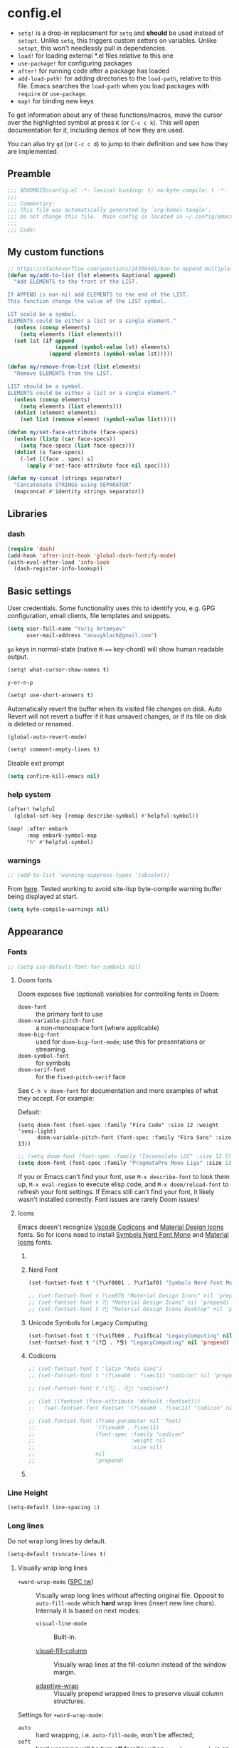 #+startup: show2levels
#+auto_tangle: t

* config.el
:PROPERTIES:
:header-args: :tangle "./config.el"
:END:

- ~setq!~ is a drop-in replacement for ~setq~ and *should* be used instead of ~setopt~.
  Unlike ~setq~, this triggers custom setters on variables. Unlike ~setopt~, this
  won't needlessly pull in dependencies.
- ~load!~ for loading external *.el files relative to this one
- ~use-package!~ for configuring packages
- ~after!~ for running code after a package has loaded
- ~add-load-path!~ for adding directories to the ~load-path~, relative to
  this file. Emacs searches the ~load-path~ when you load packages with
  ~require~ or ~use-package~.
- ~map!~ for binding new keys

To get information about any of these functions/macros, move the cursor over the
highlighted symbol at press =K= (or =C-c c k=). This will open documentation for it,
including demos of how they are used.

You can also try =gd= (or =C-c c d=) to jump to their definition and see how
they are implemented.

** Preamble
#+begin_src emacs-lisp
;;; $DOOMDIR/config.el -*- lexical-binding: t; no-byte-compile: t -*-
;;;
;;; Commentary:
;;; This file was automatically generated by `org-babel-tangle'.
;;; Do not change this file.  Main config is located in ~/.config/emacs/README.org
;;;
;;; Code:
#+end_src

** My custom functions
#+begin_src emacs-lisp
;; https://stackoverflow.com/questions/24356401/how-to-append-multiple-elements-to-a-list-in-emacs-lisp
(defun my/add-to-list (lst elements &optional append)
  "Add ELEMENTS to the front of the LIST.

If APPEND is non-nil add ELEMENTS to the end of the LIST.
This function change the value of the LIST symbol.

LST sould be a symbol.
ELEMENTS could be either a list or a single element."
  (unless (consp elements)
    (setq elements (list elements)))
  (set lst (if append
               (append (symbol-value lst) elements)
             (append elements (symbol-value lst)))))
#+end_src

#+begin_src emacs-lisp
(defun my/remove-from-list (list elements)
  "Remove ELEMENTS from the LIST.

LIST should be a symbol.
ELEMENTS could be either a list or a single element."
  (unless (consp elements)
    (setq elements (list elements)))
  (dolist (element elements)
    (set list (remove element (symbol-value list)))))
#+end_src

#+begin_src emacs-lisp
(defun my/set-face-attribute (face-specs)
  (unless (listp (car face-specs))
    (setq face-specs (list face-specs)))
  (dolist (s face-specs)
    (-let [(face . spec) s]
      (apply #'set-face-attribute face nil spec))))
#+end_src

#+begin_src emacs-lisp
(defun my-concat (strings separator)
  "Concatenate STRINGS using SEPARATOR"
  (mapconcat #'identity strings separator))
#+end_src

** Libraries
*** dash
#+begin_src emacs-lisp
(require 'dash)
(add-hook 'after-init-hook 'global-dash-fontify-mode)
(with-eval-after-load 'info-look
  (dash-register-info-lookup))
#+end_src

** Basic settings

User credentials. Some functionality uses this to identify you, e.g. GPG
configuration, email clients, file templates and snippets.
#+begin_src emacs-lisp
(setq user-full-name "Yuriy Artemyev"
      user-mail-address "anuvyklack@gmail.com")
#+end_src

=ga= keys in normal-state (native =M-=== key-chord) will show human readable output.
#+begin_src emacs-lisp
(setq! what-cursor-show-names t)
#+end_src

~y-or-n-p~
#+begin_src emacs-lisp
(setq! use-short-answers t)
#+end_src

Automatically revert the buffer when its visited file changes on disk. Auto
Revert will not revert a buffer if it has unsaved changes, or if its file on
disk is deleted or renamed.
#+begin_src emacs-lisp
(global-auto-revert-mode)
#+end_src

#+begin_src emacs-lisp
(setq! comment-empty-lines t)
#+end_src

Disable exit prompt
#+begin_src emacs-lisp
(setq confirm-kill-emacs nil)
#+end_src

*** help system
#+begin_src emacs-lisp
(after! helpful
  (global-set-key [remap describe-symbol] #'helpful-symbol))

(map! :after embark
      :map embark-symbol-map
      "h" #'helpful-symbol)
#+end_src

*** warnings
#+begin_src emacs-lisp
;; (add-to-list 'warning-suppress-types '(obsolet))
#+end_src

From [[https://emacs.stackexchange.com/questions/5636/when-installing-a-package-with-package-el-how-to-never-show-the-compile-log-buf][here]]. Tested working to avoid site-lisp byte-compile warning buffer being
displayed at start.
#+begin_src emacs-lisp
(setq byte-compile-warnings nil)
#+end_src

** Appearance
*** Fonts

#+begin_src emacs-lisp
;; (setq use-default-font-for-symbols nil)
#+end_src

**** Doom fonts
Doom exposes five (optional) variables for controlling fonts in Doom:

- ~doom-font~ :: the primary font to use
- ~doom-variable-pitch-font~ :: a non-monospace font (where applicable)
- ~doom-big-font~ :: used for ~doom-big-font-mode~; use this for presentations or streaming.
- ~doom-symbol-font~ :: for symbols
- ~doom-serif-font~ :: for the ~fixed-pitch-serif~ face

See =C-h v doom-font= for documentation and more examples of what they
accept. For example:

Default:
: (setq doom-font (font-spec :family "Fira Code" :size 12 :weight 'semi-light)
:       doom-variable-pitch-font (font-spec :family "Fira Sans" :size 13))

#+begin_src emacs-lisp
;; (setq doom-font (font-spec :family "Inconsolata LGC" :size 12.5))
(setq doom-font (font-spec :family "PragmataPro Mono Liga" :size 13.9))
#+end_src

If you or Emacs can't find your font, use =M-x describe-font= to look them
up, =M-x eval-region= to execute elisp code, and =M-x doom/reload-font= to
refresh your font settings. If Emacs still can't find your font, it likely
wasn't installed correctly. Font issues are rarely Doom issues!

**** Icons
Emacs doesn't recognize [[id:20241212T184323][Vscode Codicons]] and [[id:20241212T184111][Material Design Icons]] fonts.
So for icons need to install [[id:20241212T183912][Symbols Nerd Font Mono]] and [[id:20241212T184032][Material Icons]] fonts.

***** COMMENT all-the-icons
#+begin_src emacs-lisp
(use-package all-the-icons
  :ensure t
  :when (display-graphic-p)
  ;; :when window-system
  :config
  (let ((cache (file-name-concat user-emacs-directory ".all-the-icons-font-installed")))
    (unless (file-exists-p cache)
      (all-the-icons-install-fonts t)
      (with-temp-buffer (write-file cache)))))
#+end_src

***** Nerd Font
#+begin_src emacs-lisp
(set-fontset-font t '(?\xf0001 . ?\xf1af0) "Symbols Nerd Font Mono" nil 'prepend)
#+end_src

#+begin_src emacs-lisp
;; (set-fontset-font t ?\xe876 "Material Design Icons" nil 'prepend)
;; (set-fontset-font t ? "Material Design Icons" nil 'prepend)
;; (set-fontset-font t ? "Material Design Icons Desktop" nil 'prepend)
#+end_src

***** Unicode Symbols for Legacy Computing
#+begin_src emacs-lisp
(set-fontset-font t '(?\x1fb00 . ?\x1fbca) "LegacyComputing" nil 'prepend)
(set-fontset-font t '(?🯰 . ?🯹) "LegacyComputing" nil 'prepend)
#+end_src

***** Codicons
#+begin_src emacs-lisp
;; (set-fontset-font t 'latin "Noto Sans")
;; (set-fontset-font t '(?\xea60 . ?\xec11) "codicon" nil 'prepend)

;; (set-fontset-font t '(? . ?) "codicon")

;; (let ((fontset (face-attribute 'default :fontset)))
;;   (set-fontset-font fontset '(?\xea60 . ?\xec11) "codicon" nil 'append))

;; (set-fontset-font (frame-parameter nil 'font)
;;                   '(?\xea60 . ?\xec11)
;;                   (font-spec :family "codicon"
;;                              :weight nil
;;                              :size nil)
;;                   nil
;;                   'prepend)
#+end_src

***** COMMENT FontAwesome
#+begin_src emacs-lisp
(let ((fontset (face-attribute 'default :fontset)))
  (set-fontset-font fontset '(?\xf000 . ?\xf2ff) "FontAwesome" nil 'append))
#+end_src

*** Line Height
#+begin_src emacs-lisp
(setq-default line-spacing 1)
#+end_src

*** Long lines
Do not wrap long lines by default.
#+begin_src emacs-lisp
(setq-default truncate-lines t)
#+end_src

**** Visually wrap long lines

- ~+word-wrap-mode~ ([[kbd:][SPC tw]]) ::
  Visually wrap long lines without affecting original file. Opposit to
  ~auto-fill-mode~ which *hard* wrap lines (insert new line chars). Internaly
  it is based on next modes:

  - ~visual-line-mode~ :: Built-in.

  - [[https://codeberg.org/joostkremers/visual-fill-column][visual-fill-column]] ::
    Visually wrap lines at the fill-column instead of the window margin.

  - [[https://github.com/emacsmirror/adaptive-wrap][adaptive-wrap]] ::
    Visually prepend wrapped lines to preserve visual column structures.

Settings for ~+word-wrap-mode~:
- ~auto~ :: hard wrapping, i.e. ~auto-fill-mode~, won't be affected;
- ~soft~ :: hard wrapping will be turn off forcibly when ~+word-wrap-mode~ is on.
#+begin_src emacs-lisp
(setq! +word-wrap-fill-style 'soft)
#+end_src

Fix vertical window splitting while ~visual-line-mode~ is on. [[https://codeberg.org/joostkremers/visual-fill-column#splitting-a-window][In depth explanation]].
#+begin_src emacs-lisp
(setq! visual-fill-column-enable-sensible-window-split t)
#+end_src

#+begin_src emacs-lisp
;; (pushnew! +word-wrap-text-modes 'fundamental-mode)
#+end_src

*** Color theme

There are two ways to load a theme. Both assume the theme is installed and
available. You can either set ~doom-theme~ or manually load a theme with the
~load-theme~ function.

**** COMMENT doom-theme
#+begin_src emacs-lisp
(setq doom-theme 'doom-earl-grey)
#+end_src

**** ef-themes
- [[https://protesilaos.com/emacs/ef-themes][Official site]]

#+begin_src emacs-lisp
(require 'ef-themes)
(setq ef-themes-mixed-fonts t
      ef-themes-variable-pitch-ui t)
#+end_src

If you like two specific themes and want to switch between them, you
can specify them in ~ef-themes-to-toggle~ and then invoke the command
~ef-themes-toggle~.  All the themes are included in the variable
~ef-themes-collection~.
#+begin_src emacs-lisp
;; (setq ef-themes-to-toggle '(ef-summer ef-winter))
#+end_src

#+begin_src emacs-lisp
(custom-theme-set-faces! 'ef-light
  '(help-key-binding :foreground "DarkBlue" :background "grey96"
    :box (:line-width (-1 . -1) :color "grey80")
    :inherit fixed-pitch)
  '(line-number :background "#f5f5f5" :inherit fixed-pitch)
  '(line-number-current-line :background "#dddddd" :weight bold :inherit line-number)
  '(fringe :background "#f3f3f3"))
#+end_src

#+begin_src emacs-lisp
(setq ef-themes-common-palette-overrides
      '((cursor black)))
#+end_src

***** Org-mode
****** Code blocks
#+begin_src emacs-lisp
(with-eval-after-load 'org
  (custom-theme-set-faces! 'ef-light
    '(org-verbatim :foreground "#4250ef" :background "#f5f5f5")
    '(org-code     :foreground "#cf25aa" :background "#f5f5f5")))
#+end_src

****** COMMENT Lists
#+begin_src emacs-lisp
(with-eval-after-load 'org
  (custom-theme-set-faces! 'ef-light
    '(org-list-dt :foreground "black" :inherit bold)))
#+end_src

****** Headings
#+begin_src emacs-lisp
(with-eval-after-load 'org
  (custom-theme-set-faces! 'ef-light
    '(org-level-1 :foreground "#375cd8" :weight normal :height 1.09)
    '(org-level-2 :foreground "#cf25aa" :weight normal :height 1.09)
    '(org-level-3 :foreground "#1f77bb" :weight normal :height 1.09)
    '(org-level-4 :foreground "#b65050" :weight normal :height 1.09)
    '(org-level-5 :foreground "#6052cf" :weight normal :height 1.09)))

;; (with-eval-after-load 'org
;;   (let ((font
;;          '(:family "ITC Avant Garde Gothic W1G" :weight medium)
;;          ;; '(:family "Basic Commercial LT" :weight normal)
;;          ))
;;     (custom-theme-set-faces! 'ef-light
;;      `(org-level-1 :foreground "#375cd8" :height 1.09 ,@font)
;;      `(org-level-2 :foreground "#cf25aa" :height 1.09 ,@font)
;;      `(org-level-3 :foreground "#1f77bb" :height 1.09 ,@font)
;;      `(org-level-4 :foreground "#b65050" :height 1.09 ,@font)
;;      `(org-level-5 :foreground "#6052cf" :height 1.09 ,@font))))
#+end_src

Add a box with the same color as a background around every org heading. It does
take effect of adding padding around headings, but it is a hack and not reliable.
#+begin_src emacs-lisp
;; (with-eval-after-load 'org
;;   (my/set-face-attribute
;;    `((org-level-1 :foreground "#375cd8" :weight normal :height 1.08
;;                   :box (:line-width 4 :color ,(face-background 'default)))
;;      (org-level-2 :foreground "#cf25aa" :weight normal :height 1.08
;;                   :box (:line-width 4 :color ,(face-background 'default)))
;;      (org-level-3 :foreground "#1f77bb" :weight normal :height 1.08
;;                   :box (:line-width 4 :color ,(face-background 'default)))
;;      (org-level-4 :foreground "#b65050" :weight normal :height 1.08
;;                   :box (:line-width 4 :color ,(face-background 'default)))
;;      (org-level-5 :foreground "#6052cf" :weight normal :height 1.08
;;                   :box (:line-width 4 :color ,(face-background 'default))))))
#+end_src

****** "TODO" keywords
#+begin_src emacs-lisp
(after! org
  (setq org-todo-keyword-faces
        '(("SOMEDAY"    . (:foreground "#6e6e6e"))
          ;; ("TODO"       . (:foreground "#cf7200"))
          ;; ("NEXT"       . (:foreground "#de0000"))
          ("INPROGRESS" . (:foreground "#0076c8"))
          ("WAITING"    . (:foreground "#cf7200"))
          ;; ("DONE"       . (:foreground "#598d3f"))
          ("CANCELLED"  . (:foreground "#63735b"))
          ;;;;;;;;;;;;;;;;;;;;;;;;;;;;;;;;;;;;;;;;
          ("󰒅" . (:foreground "#7b7b7b"))
          ;; ("󰿦" . (:foreground "#7b7b7b"))
          ;; ("󰔌" . (:foreground "#7b7b7b"))
          ;; ("󰄱" . (:foreground ""))
          ;; ("󱗝" . (:foreground ""))
          ;; ("󰡖" . (:foreground ""))
          ;; ("󰤌" . (:foreground ""))
          ;; ("󱅊" . (:foreground ""))
          ("󰔟" . (:foreground "#0076c8"))
          ;; ("󰄵" . (:foreground ""))
          ("󰅘" . (:foreground "#6e6e6e"))
          ("󱈎" . (:foreground "#6e6e6e"))
          ;;;;;;;;;;;;;;;;;;;;;;;;;;;;;;;;;;;;;;;;
          ("󰃃" . (:foreground "#7b7b7b"))
          ;; ("" . )
          ;; ("󱍻" . )
          ;;;;;;;;;;;;;;;;;;;;;;;;;;;;;;;;;;;;;;;;
          ("TOREAD" . (:foreground "#7b7b7b"))
          ;; ("READING")
          ;; ("READ")
          )))
#+end_src

****** Priorities
#+begin_src emacs-lisp
(setq org-priority-faces
      '((?A :foreground "red"     :weight bold)
        (?B :foreground "orange"  :weight bold)
        (?C :foreground "#7CB342" :weight bold)
        (?D :foreground "#2196F3" :weight bold)
        ;; (?D :foreground "#AB47BC" :weight bold)
        ))
#+end_src

***** avy faces
#+begin_src emacs-lisp :noweb-ref ef-avy-faces
(with-eval-after-load 'avy
  (custom-theme-set-faces! 'ef-light
    '(avy-background-face :foreground "#7e6f8e" :background unspecified)
    '(avy-lead-face       :foreground "grey5"   :background "#ffe9b0" :weight bold)
    ;; '(avy-lead-face-0     :background "#ffced7" :weight normal)
    '(avy-lead-face-0     :background "#ffe2e7" :weight normal)
    '(avy-lead-face-1     :foreground "black"   :background "#ffd5ff" :weight normal)
    '(avy-lead-face-2     :background "#c1ffc4")))
#+end_src

#+begin_src emacs-lisp :noweb-ref ef-avy-faces
;; (with-eval-after-load 'avy
;;   (custom-theme-set-faces! 'ef-light
;;    '(avy-lead-face   :foreground "red"   :background unspecified :weight bold)
;;    '(avy-lead-face-0 :foreground "brown" :background unspecified :weight normal)))
#+end_src

***** eglot faces
#+begin_src emacs-lisp
(with-eval-after-load 'eglot
  (custom-theme-set-faces! 'ef-light
    '(eglot-highlight-symbol-face :background "grey98"
                                  :box (:line-width (-1 . -1) :color "grey75")
                                  :inherit unspecified)))
#+end_src

***** dired
#+begin_src emacs-lisp
;; (with-eval-after-load 'dired
;;   (ef-themes-with-colors
;;     (my/set-face-attribute
;;      `((dired-symlink :foreground ,link-alt :inherit nil)))))

(with-eval-after-load 'dired
  (ef-themes-with-colors
    (custom-theme-set-faces! 'ef-light
      `(dired-symlink :foreground ,link-alt :inherit nil))))
#+end_src

****** dired-filter
#+begin_src emacs-lisp
(with-eval-after-load 'dired-filter
  (ef-themes-with-colors
    (my/set-face-attribute
     `((dired-filter-group-header :background ,bg-blue-subtle :weight bold
                                  :extend t
                                  :inherit nil)))))
#+end_src

****** COMMENT dired-rainbow
Unfortunatly this faces overrides *marked* and *flaged* files faces,
what I don't like.

#+begin_src emacs-lisp
(use-package! dired-rainbow
  :config
  (ef-themes-with-colors
    ;; (dired-rainbow-define-chmod directory "#6cb2eb" "d.*")
    ;; (dired-rainbow-define html "#eb5286" ("css" "less" "sass" "scss" "htm" "html" "jhtm" "mht" "eml" "mustache" "xhtml"))
    ;; (dired-rainbow-define xml "#f2d024" ("xml" "xsd" "xsl" "xslt" "wsdl" "bib" "json" "msg" "pgn" "rss" "yaml" "yml" "rdata"))
    ;; (dired-rainbow-define markdown "#ffed4a" ("org" "etx" "info" "markdown" "md" "mkd" "nfo" "pod" "rst" "tex" "textfile" "txt"))
    ;; (dired-rainbow-define database "#6574cd" ("xlsx" "xls" "csv" "accdb" "db" "mdb" "sqlite" "nc"))
    ;; (dired-rainbow-define media "#de751f" ("mp3" "mp4" "MP3" "MP4" "avi" "mpeg" "mpg" "flv" "ogg" "mov" "mid" "midi" "wav" "aiff" "flac"))
    ;; (dired-rainbow-define log "#c17d11" ("log"))
    ;; (dired-rainbow-define shell "#f6993f" ("awk" "bash" "bat" "sed" "sh" "zsh" "vim"))
    ;; (dired-rainbow-define interpreted "#38c172" ("py" "ipynb" "rb" "pl" "t" "msql" "mysql" "pgsql" "sql" "r" "clj" "cljs" "scala" "js"))
    ;; (dired-rainbow-define compiled "#4dc0b5" ("asm" "cl" "lisp" "el" "c" "h" "c++" "h++" "hpp" "hxx" "m" "cc" "cs" "cp" "cpp" "go" "f" "for" "ftn" "f90" "f95" "f03" "f08" "s" "rs" "hi" "hs" "pyc" ".java"))
    ;; (dired-rainbow-define executable "#8cc4ff" ("exe" "msi"))
    ;; (dired-rainbow-define packaged "#faad63" ("deb" "rpm" "apk" "jad" "jar" "cab" "pak" "pk3" "vdf" "vpk" "bsp"))
    ;; (dired-rainbow-define encrypted "#ffed4a" ("gpg" "pgp" "asc" "bfe" "enc" "signature" "sig" "p12" "pem"))
    ;; (dired-rainbow-define fonts "#6cb2eb" ("afm" "fon" "fnt" "pfb" "pfm" "ttf" "otf"))
    ;; (dired-rainbow-define partition "#e3342f" ("dmg" "iso" "bin" "nrg" "qcow" "toast" "vcd" "vmdk" "bak"))
    ;; (dired-rainbow-define vc "#0074d9" ("git" "gitignore" "gitattributes" "gitmodules"))

    (eval `(dired-rainbow-define document (:foreground "#d70044")
                                 ("docm" "doc" "docx" "odb" "odt" "pdb" "pdf" "ps" "rtf" "djvu" "epub" "odp" "ppt" "pptx")))
    (eval `(dired-rainbow-define image (:foreground ,cyan)
                                 ("tiff" "tif" "cdr" "gif" "ico" "jpeg" "jpg" "png" "psd" "eps" "svg")))
    (eval `(dired-rainbow-define compressed (:foreground "#dd0091" :weight bold)
                                 ("7z" "zip" "bz2" "tgz" "txz" "gz" "xz" "z" "Z" "jar" "war" "ear" "rar" "sar" "xpi" "apk" "xz" "tar")))

    ;; highlight executable files, but not directories
    (eval `(dired-rainbow-define-chmod executable-unix (:foreground ,green) "-.*x.*"))))
#+end_src

***** lsp-mode faces
#+begin_src emacs-lisp
(custom-theme-set-faces! 'ef-light
 '(lsp-face-highlight-textual :background "grey98"
                              :box (:line-width (-1 . -1) :color "grey75")
                              :inherit unspecified)
 '(lsp-face-highlight-read    :background "#f6ffff"
                              :box (:line-width (-1 . -1) :color "SkyBlue")
                              :inherit unspecified)
 '(lsp-face-highlight-write   :background "snow"
                              :box (:line-width (-1 . -1) :color "PaleVioletRed1")
                              :inherit unspecified)
 '(lsp-inlay-hint-face        :height 0.8 :inherit shadow)
 '(lsp-signature-posframe     :foreground "black" :background "white")
 '(lsp-ui-sideline-global     :foreground "DeepSkyBlue3"))
#+end_src

****** lsp-ui-doc
~lsp-ui-glance~ frame appearence

#+begin_src emacs-lisp
(after! lsp-ui
  (setq! lsp-ui-doc-max-height 17
         ;; lsp-ui-doc-delay 0.2
         lsp-ui-doc-border "black"))

(custom-theme-set-faces! 'ef-light
  '(lsp-ui-doc-background :background "white"))
#+end_src

***** flycheck
#+begin_src emacs-lisp
(custom-theme-set-faces! 'ef-light
  '(flycheck-error-list-highlight :background "grey96"))
#+end_src

****** flycheck-posframe
#+begin_src emacs-lisp
(custom-set-faces!
 '(flycheck-posframe-face :background "grey96"
                          ;; :box (:line-width (-1 . -1) :color "grey75")
                          :inherit unspecified)
 '(flycheck-posframe-error-face :background "misty rose"
                                ;; :box (:line-width (-1 . -1) :color "grey75")
                                :inherit unspecified))
#+end_src
***** Load theme
Make customisations that affect Emacs faces BEFORE loading a theme
(any change needs a theme re-load to take effect).
#+begin_src emacs-lisp
;; (load-theme 'ef-light :no-confirm)
(setq doom-theme 'ef-light)
#+end_src

**** COMMENT leuven

I can wholeheartedly recommend the built-in =leuven= theme for org-mode work.
I normally don't go in for light themes, but this one has so many nice little
touches to spruce up org-mode elements I find myself switching to it from my
usual dark doom or modus themes when working on org-mode projects.

#+begin_src emacs-lisp
;; (load-theme 'leuven :no-confirm)
(setq doom-theme 'leuven)
#+end_src

**** COMMENT modus-themes
#+begin_src emacs-lisp
(require 'modus-themes)
(load-theme 'modus-operandi :no-confirm)
#+end_src

*** Display line numbers

This determines the style of line numbers in effect. If set to ~nil~, line
numbers are disabled. For relative line numbers, set this to ~relative~.
#+begin_src emacs-lisp
(setq! display-line-numbers-type t
       ;; display-line-numbers-width 4
       display-line-numbers-grow-only t
       display-line-numbers-width-start t)

;; (add-hook 'prog-mode-hook 'display-line-numbers-mode)
#+end_src

*** Display fill-column indicator
#+begin_src emacs-lisp
(add-hook 'prog-mode-hook #'display-fill-column-indicator-mode)
#+end_src

*** Highlight current line

Disable ~hl-line-mode~ [[https://github.com/doomemacs/doomemacs/issues/4206][(issue #4206]])
#+begin_src emacs-lisp
(remove-hook 'doom-first-buffer-hook #'global-hl-line-mode)
#+end_src

*** Scrolling
#+begin_src emacs-lisp
(setq! scroll-margin 0
       auto-window-vscroll nil
       scroll-error-top-bottom nil)
#+end_src

#+begin_src emacs-lisp
(setq! mouse-wheel-tilt-scroll t
       mouse-wheel-progressive-speed nil)
#+end_src

**** Do not jump half the page when point goes out of the screen.

#+begin_src emacs-lisp
(setq! scroll-conservatively 101)
#+end_src

Restore original value for some functions.
#+begin_src emacs-lisp
(defun with-default-scroll-settings (fun)
  (eval `(define-advice ,fun
             (:around (orig-fun &rest args)
                      scroll-conservatively)
           (-let (((scroll-conservatively) (get 'scroll-conservatively 'standard-value)))
             (apply orig-fun args)))))

(mapcar #'with-default-scroll-settings '(dired-do-find-regexp-and-replace
                                         projectile-replace
                                         projectile-replace-regexp))
#+end_src

**** Smooth scrolling

[[https://lists.gnu.org/archive/html/help-gnu-emacs/2022-02/msg00352.html][Why is jit-lock-stealth-time nil by default?]]
#+begin_src emacs-lisp
(setq jit-lock-stealth-time 1.25 ; Calculate fonts when idle for 1.25 seconds
      jit-lock-stealth-nice 0.2  ; Seconds between font locking
      jit-lock-chunk-size 4096)
#+end_src

#+begin_src emacs-lisp
(setq jit-lock-defer-time 0)
(with-eval-after-load 'evil
  (add-hook 'evil-insert-state-entry-hook
            (lambda () (setq jit-lock-defer-time 0.25))
            nil t)
  (add-hook 'evil-insert-state-exit-hook
            (lambda () (setq jit-lock-defer-time 0))
            nil t))
#+end_src

***** COMMENT KaratasFurkan
#+begin_src emacs-lisp
(use-package good-scroll
  :straight (:host github :repo "io12/good-scroll.el")
  :commands good-scroll-mode
  :custom
  (good-scroll-duration 0.2)
  (good-scroll-point-jump 4)
  ;; :bind
  ;; ("C-v" . fk/smooth-scroll-up)
  ;; ("M-v" . fk/smooth-scroll-down)
  ;; ("C-l" . fk/smooth-recenter-top-bottom)
  ;; :hook
  ;; (dashboard-after-initialize . good-scroll-mode)
  :config
  (defun fk/smooth-scroll-down (&optional pixels)
    "Smooth alternative of M-v `scroll-down-command'."
    (interactive)
    (let ((good-scroll-step (or pixels 300)))
      (good-scroll-down)))

  (defun fk/smooth-scroll-up (&optional pixels)
    "Smooth alternative of C-v `scroll-up-command'."
    (interactive)
    (let ((good-scroll-step (or pixels 300)))
      (good-scroll-up)))

  (defun fk/smooth-recenter-top-bottom ()
    "docstring"
    (interactive)
    (let* ((current-row (cdr (nth 6 (posn-at-point))))
           (target-row (save-window-excursion
                         (recenter-top-bottom)
                         (cdr (nth 6 (posn-at-point)))))
           (distance-in-pixels (* (- target-row current-row) (line-pixel-height)))
           (good-scroll-step distance-in-pixels))
      (when (not (zerop distance-in-pixels))
        (good-scroll--update -1)))))
#+end_src

***** COMMENT good-scroll
#+begin_src emacs-lisp :noweb yes
(use-package good-scroll
  :after evil
  :custom (good-scroll-duration 0.3)
  :config
  (good-scroll-mode)
  ;; Return variables back
  (setq mwheel-scroll-up-function   #'scroll-up
        mwheel-scroll-down-function #'scroll-down)
  <<good-scroll-config>>
  )
#+end_src
****** config
:PROPERTIES:
:header-args: :noweb-ref good-scroll-config
:END:
#+begin_src emacs-lisp
(defun good-scroll--convert-line-to-step (line)
  (cl-typecase line
    (integer              (* line (line-pixel-height)))
    ((or null (member -)) (- (good-scroll--window-usable-height)
                             (* next-screen-context-lines
                                (line-pixel-height))))
    (t                    (line-pixel-height))))
#+end_src

******* COMMENT Rebind scrolling keybindings explicitly
#+begin_src emacs-lisp
(defun good-scroll-up-half-screen ()
  (interactive)
  (good-scroll-move (/ (good-scroll--window-usable-height) 2)))

(defun good-scroll-down-half-screen ()
  (interactive)
  (good-scroll-move (- (/ (good-scroll--window-usable-height) 2))))

(general-def :states 'motion
  "C-d" 'good-scroll-up-half-screen
  "C-u" 'good-scroll-down-half-screen
  "C-f" 'good-scroll-up-full-screen
  "C-b" 'good-scroll-down-full-screen)

;; Page-Up / Page-Down keys
(general-def
  "<next>"  'good-scroll-up-full-screen
  "<prior>" 'good-scroll-down-full-screen)
#+end_src

******** COMMENT Evil =C-y= / =C-e= keybindings:

#+begin_src emacs-lisp
(evil-define-command evil-scroll-line-up (count)
  "Scroll the window COUNT lines upwards."
  :repeat nil
  :keep-visual t
  (interactive "p")
  (let ((scroll-preserve-screen-position nil)
        (steps (- (good-scroll--convert-line-to-step count))))
    (good-scroll-move steps)))

(evil-define-command evil-scroll-line-down (count)
  "Scroll the window COUNT lines downwards."
  :repeat nil
  :keep-visual t
  (interactive "p")
  (let ((scroll-preserve-screen-position nil)
        (steps (good-scroll--convert-line-to-step count)))
    (good-scroll-move steps)))
#+end_src

******* Rebind scrolling keybindings implicitly

Rebind scrolling keybindings implicitly by replacing
~scroll-up~ / ~scroll-down~ functions.

#+begin_src emacs-lisp
(defun good-scroll--scroll-up (&optional arg)
  (good-scroll-move (good-scroll--convert-line-to-step arg)))

(defun good-scroll--scroll-down (&optional arg)
  (good-scroll-move (- (good-scroll--convert-line-to-step arg))))

(advice-add 'scroll-up   :override 'good-scroll--scroll-up)
(advice-add 'scroll-down :override 'good-scroll--scroll-down)
#+end_src

******* Make evil =C-y= / =C-e= scroll =n= lines at time
#+begin_src emacs-lisp
(let ((n 3)) ;; number of lines for short move
  (define-advice evil-scroll-line-down (:around (callback count) triple)
    (funcall callback (* count n)))

  (define-advice evil-scroll-line-up (:around (callback count) triple)
    (funcall callback (* count n))))
#+end_src

***** pixel-scroll
#+begin_src emacs-lisp :noweb yes
(use-package! pixel-scroll
  :hook (after-init . pixel-scroll-precision-mode)
  :custom
  ;; (pixel-scroll-precision-use-momentum nil)
  (pixel-scroll-precision-interpolate-page t)
  (pixel-scroll-precision-interpolate-mice t)
  (pixel-scroll-precision-large-scroll-height 20.0)
  (pixel-scroll-precision-interpolation-total-time 0.3)
  :config
  <<pixel-scroll-config>>
  )
#+end_src

****** Evil keybindings for smooth scrolling
:PROPERTIES:
:header-args: :noweb-ref pixel-scroll-config
:END:
#+begin_src emacs-lisp
(let ((num-of-lines 4))
  (evil-define-command my/pixel-scroll-interpolate-line-up (count)
    :repeat nil
    :keep-visual t
    (interactive "p")
    (let* ((pixel-scroll-precision-interpolation-total-time 0.08)
           (pixels-per-line (/ (window-text-height nil t)
                               (window-text-height)))
           (delta (* pixels-per-line
                     num-of-lines
                     count)))
      (pixel-scroll-precision-interpolate delta nil 1)))

  (evil-define-command my/pixel-scroll-interpolate-line-down (count)
    :repeat nil
    :keep-visual t
    (interactive "p")
    (let* ((pixel-scroll-precision-interpolation-total-time 0.08)
           (pixels-per-line (/ (window-text-height nil t)
                               (window-text-height)))
           (delta (- (* pixels-per-line
                        num-of-lines
                        count))))
      (pixel-scroll-precision-interpolate delta nil 1))))

(evil-define-command my/pixel-scroll-interpolate-half-page-up ()
  "Interpolate a scroll upwards by half page."
  :repeat nil
  :keep-visual t
  (interactive)
  (pixel-scroll-precision-interpolate (/ (window-text-height nil t) 2)
                                      nil 1))

(evil-define-command my/pixel-scroll-interpolate-half-page-down ()
  "Interpolate a scroll downwards by half page."
  :repeat nil
  :keep-visual t
  (interactive)
  (pixel-scroll-precision-interpolate (- (/ (window-text-height nil t) 2))
                                      nil 1))

(evil-add-command-properties #'pixel-scroll-interpolate-down :repeat nil :keep-visual t)
(evil-add-command-properties #'pixel-scroll-interpolate-up   :repeat nil :keep-visual t)

(general-def
  [remap evil-scroll-down]      #'my/pixel-scroll-interpolate-half-page-down ; C-d
  [remap evil-scroll-up]        #'my/pixel-scroll-interpolate-half-page-up   ; C-u
  [remap evil-scroll-page-down] #'pixel-scroll-interpolate-down              ; C-f
  [remap evil-scroll-page-up]   #'pixel-scroll-interpolate-up                ; C-b
  [remap evil-scroll-line-down] #'my/pixel-scroll-interpolate-line-down      ; C-e
  [remap evil-scroll-line-up]   #'my/pixel-scroll-interpolate-line-up)       ; C-y

;; (general-def :keymaps 'help-mode-map :states 'normal
;;   "C-f" 'pixel-scroll-interpolate-down
;;   "C-b" 'pixel-scroll-interpolate-up)
#+end_src

****** HACK: Add smooth-scrolling to ~help-mode~ buffers
:PROPERTIES:
:header-args: :noweb-ref pixel-scroll-config
:END:
#+begin_src emacs-lisp
(add-hook 'help-mode-hook
          (defun my/help-mode-remove-evil-scroll-keymaps ()
            (map! :map help-mode-map
                  :n "C-f" nil
                  :n "C-b" nil)
            (remove-hook 'help-mode-hook 'my/help-mode-remove-evil-scroll-keymaps)))
#+end_src

***** COMMENT scroll-on-jump
#+begin_src emacs-lisp
(use-package! scroll-on-jump
  :config
  (with-eval-after-load 'evil
    (scroll-on-jump-advice-add evil-undo)
    (scroll-on-jump-advice-add evil-redo)
    (scroll-on-jump-advice-add evil-jump-item)
    (scroll-on-jump-advice-add evil-jump-forward)
    (scroll-on-jump-advice-add evil-jump-backward)
    (scroll-on-jump-advice-add evil-ex-search-next)
    (scroll-on-jump-advice-add evil-ex-search-previous)
    (scroll-on-jump-advice-add evil-forward-paragraph)
    (scroll-on-jump-advice-add evil-backward-paragraph)
    (scroll-on-jump-advice-add evil-goto-mark)

    ;; Actions that themselves scroll.
    (scroll-on-jump-with-scroll-advice-add evil-goto-line)
    (scroll-on-jump-with-scroll-advice-add evil-scroll-down)
    (scroll-on-jump-with-scroll-advice-add evil-scroll-up)
    (scroll-on-jump-with-scroll-advice-add evil-scroll-page-down)
    (scroll-on-jump-with-scroll-advice-add evil-scroll-page-up)
    (scroll-on-jump-with-scroll-advice-add evil-scroll-line-to-center)
    (scroll-on-jump-with-scroll-advice-add evil-scroll-line-to-top)
    (scroll-on-jump-with-scroll-advice-add evil-scroll-line-to-bottom))

  (with-eval-after-load 'goto-chg
    (scroll-on-jump-advice-add goto-last-change)
    (scroll-on-jump-advice-add goto-last-change-reverse))

  (global-set-key (kbd "<C-M-next>") (scroll-on-jump-interactive 'diff-hl-next-hunk))
  (global-set-key (kbd "<C-M-prior>") (scroll-on-jump-interactive 'diff-hl-previous-hunk)))
#+end_src

*** Compose escape signs together to make regexps more readable

=\\= in strings is displayed as a ~easy-escape-character~ (single =\= by default)
and fontified using ~easy-escape-face~.

#+begin_src emacs-lisp
(use-package! easy-escape
  :custom
  (easy-escape-character ?⧵) ;; REVERSE SOLIDUS OPERATOR
  ;; (easy-escape-character ?⧹) ;; BIG REVERSE SOLIDUS
  ;; (easy-escape-character ?＼) ;; FULLWIDTH REVERSE SOLIDUS
  :hook (emacs-lisp-mode . easy-escape-minor-mode))
#+end_src

*** prettify-symbols-mode
#+begin_src emacs-lisp
(setq! prettify-symbols-unprettify-at-point t)
#+end_src

*** Colorize strings that represent colors.
**** rainbow-mode
#+begin_src emacs-lisp
(use-package! rainbow-mode
  :hook (emacs-lisp-mode conf-space-mode fish-mode conf-toml-mode toml-ts-mode))
#+end_src

**** COMMENT colorful-mode
#+begin_src emacs-lisp
(use-package! colorful-mode
  :hook (emacs-lisp-mode conf-space-mode fish-mode conf-toml-mode toml-ts-mode))
#+end_src

** Window managment
- [[https://www.masteringemacs.org/article/demystifying-emacs-window-manager][Demystifying Emacs's Window Manager - Mastering Emacs]]
- [[https://protesilaos.com/codelog/2024-02-08-emacs-window-rules-display-buffer-alist/][Protesilaos: control where buffers are displayed (the ‘display-buffer-alist’)]]
*** variables
If I trying to switch buffer in dedicated window, put it somewhere instead of
error out (what Emacs will do when set to ~nil~).
#+begin_src emacs-lisp
(setq switch-to-buffer-in-dedicated-window 'pop)
#+end_src

By default Emacs distinguishes between automatic and manual window switching. If
you effect a window switch yourself with =C-x b=, it’s manual — and exempt from
any display action rules you create yourself. *I don’t want that.*
#+begin_src emacs-lisp
(setq switch-to-buffer-obey-display-actions t)
#+end_src

Number of slots in side widows for every side of the screen.
#+begin_src emacs-lisp
;; (setq window-sides-slots '(2 2 2 2))
#+end_src

#+begin_src emacs-lisp
(setq window-combination-resize t
      even-window-sizes 'height-only
      window-sides-vertical nil
      fit-window-to-buffer-horizontally t
      ;; window-resize-pixelwise t
      fit-frame-to-buffer t)
#+end_src

*** COMMENT display-buffer-base-action
Default action for ~display-buffer~.
#+begin_src emacs-lisp
(setq display-buffer-base-action
      '((display-buffer-reuse-mode-window
         display-buffer-in-previous-window
         display-buffer-use-some-window)))
#+end_src

*** display-buffer-alist
- [[id:20241124T151533][My notes about display-buffer-alist]]

#+begin_src emacs-lisp
;; (add-to-list 'display-buffer-alist
;;              `(,(rx string-start
;;                     (or "*Apropos*" "*Messages*" "*Help*" "*helpful" "*info*" "*Man" "*Summary*")
;;                     (0+ not-newline))
;;                (display-buffer-reuse-mode-window display-buffer-pop-up-window)
;;                (mode apropos-mode help-mode helpful-mode Info-mode Man-mode messages-buffer-mode)
;;                (window-width . 80)
;;                ;; (window-parameters
;;                ;;  (no-delete-other-windows . t))
;;                (body-function . select-window)))

;; (add-to-list 'display-buffer-alist
;;              `(,(rx string-start
;;                     (or "*Apropos*" "*Messages*" "*Help*" "*helpful" "*info*" "*Man" "*Summary*")
;;                     (0+ not-newline))
;;                (display-buffer-reuse-mode-window
;;                 display-buffer-in-side-window)
;;                (mode apropos-mode help-mode helpful-mode Info-mode Man-mode)
;;                (side . right)
;;                (slot . 0)
;;                (window-width . 80)
;;                (window-parameters
;;                 (no-delete-other-windows . t))))

;; (add-to-list 'display-buffer-alist
;;              '("\\*sly-mrepl"
;;                (display-buffer-at-bottom)
;;                (window-height . 12)))
;; (add-to-list 'display-buffer-alist
;;              '("\\*Calendar*"
;;                (display-buffer-at-bottom)))
;; (add-to-list 'display-buffer-alist
;;              '("\\*shell:"
;;                (display-buffer-below-selected)
;;                (window-height . 12)))
;; (add-to-list 'display-buffer-alist
;;              '("\\magit:"
;;                (display-buffer-same-window)))
;; (add-to-list 'display-buffer-alist
;;              '("\\*Man"
;;                (display-buffer-same-window)))

;; (add-to-list 'display-buffer-alist
;;              '("\\*TeX errors\\*"
;;                (display-buffer-in-side-window)
;;                (side . bottom)
;;                (slot . 3)
;;                (window-height . shrink-window-if-larger-than-buffer)
;;                (dedicated . t)))

;; (add-to-list 'display-buffer-alist
;;              '("\\*TeX Help\\*"
;;                (display-buffer-in-side-window)
;;                (side . bottom)
;;                (slot . 4)
;;                (window-height . shrink-window-if-larger-than-buffer)
;;                (dedicated . t)))
#+end_src

*** popper
**** Which buffers should be considered popups and where display them

Add "select windows" ~display-buffer-base-action~ to select popper-poput
windows. It appears this breaks some behavior, like magit commit window.
eli-zaretskii (Emacs maintainer) says next about it:
"My advice is not to try to change this. Reusing windows is very basic in
Emacs, and changing it everywhere is an up-hill battle which you will
eventually lose.
I suggest to get used to what Emacs does. From personal experience,
it works well, and you might even like it after some time."
#+begin_src emacs-lisp
;; (setq display-buffer-base-action
;;       '(nil . ((body-function . select-window))))
#+end_src

#+begin_src emacs-lisp
(defvar my-grep-modes-list '(occur-mode
                             grep-mode
                             xref--xref-buffer-mode
                             ivy-occur-grep-mode
                             ivy-occur-mode
                             locate-mode
                             flymake-diagnostics-buffer-mode
                             rg-mode)
  "List of major-modes used in occur-type buffers")

;; This does not work at buffer creation since the major-mode for
;; REPLs is not yet set when `display-buffer' is called, but is
;; useful afterwards
(defvar my-repl-modes-list '(matlab-shell-mode
                             ;; sly-mrepl-mode
                             eshell-mode
                             geiser-repl-mode
                             shell-mode
                             eat-mode
                             vterm-mode
                             inferior-python-mode
                             cider-repl-mode
                             fennel-repl-mode
                             jupyter-repl-mode
                             inferior-ess-julia-mode)
  "List of major-modes used in REPL buffers")

(defvar my-repl-names-list
  '("^\\*\\(?:.*?-\\)\\{0,1\\}e*shell[^z-a]*\\(?:\\*\\|<[[:digit:]]+>\\)$"
    ;; "^\\*sly-mrepl .*\\*$"
    "^\\*sly-description\\*"
    "\\*.*REPL.*\\*"
    "\\*MATLAB\\*"
    "\\*Python\\*"
    "^\\*jupyter-repl.*?\\(\\*\\|<[[:digit:]]>\\)$"
    "\\*Inferior .*\\*$"
    "^\\*julia.*\\*$"
    "^\\*cider-repl.*\\*$"
    "\\*ielm\\*"
    "\\*edebug\\*")
  "List of buffer names used in REPL buffers")

(defvar my-help-modes-list '(helpful-mode
                             help-mode
                             aporopos-mode
                             pydoc-mode
                             TeX-special-mode)
  "List of major-modes used in documentation buffers")

(defvar my-man-modes-list '(Man-mode woman-mode)
  "List of major-modes used in Man-type buffers")

(defvar my-compilation-modes-list '(compilation-mode
                                    edebug-eval-mode)
  "List of major-modes used for compilation buffers")

;; my-man-modes-list
;; '(Custom-mode)
;; '("^\\*Warnings\\*$"
;;   ("^\\*Compile-Log\\*$" . hide)
;;   "^\\*Backtrace\\*"
;;   "^\\*evil-registers\\*"
;;   "^\\*Apropos"
;;   "^Calc:"
;;   "^\\*TeX errors\\*"
;;   "^\\*ielm\\*"
;;   "^\\*TeX Help\\*"
;;   "^\\*ChatGPT\\*"
;;   "^\\*gptel-ask\\*"
;;   "\\*Shell Command Output\\*"
;;   ("\\*Async Shell Command\\*" . hide)
;;   ("\\*Detached Shell Command\\*" . hide)
;;   "\\*Completions\\*"
;;   ;; "\\*scratch.*\\*$"
(setq popper-reference-buffers (append my-help-modes-list
                                       my-grep-modes-list
                                       my-compilation-modes-list
                                       my-repl-modes-list
                                       my-repl-names-list
                                       '(;; "^\\*Messages\\*$"
                                         messages-buffer-mode)
                                       '("^\\*Embark Export:"
                                         "^\\*Embark Collect:")
                                       '("^\\*doom eval\\*"
                                         "[Oo]utput\\*"
                                         "^\\*eldoc\\*")))

(add-to-list 'display-buffer-alist
             `(;; (or (derived-mode . helpful-mode)
               ;;     (derived-mode . help-mode)
               ;;     (derived-mode . apropos-mode))
               (or ,@(let (result)
                       (dolist (mode my-help-modes-list result)
                         (push `(derived-mode . ,mode)
                               result))))
               (display-buffer-reuse-mode-window display-buffer-pop-up-window)
               (mode helpful-mode
                     help-mode
                     apropos-mode)
               (window-width . 80)
               (body-function . select-window)))

(add-to-list 'display-buffer-alist
             '((or "^\\*Embark Export:"
                   "^\\*Embark Collect:")
               nil
               (body-function . select-window)))

(add-to-list 'display-buffer-alist
             `((or ,@my-repl-names-list)
               nil
               (body-function . select-window)))

;; (add-to-list 'display-buffer-alist
;;              `(,(rx string-start
;;                     (or "*Apropos*" "*Messages*" "*Help*" "*helpful" "*info*" "*Man" "*Summary*")
;;                     (0+ not-newline))
;;                (display-buffer-reuse-mode-window display-buffer-pop-up-window)
;;                (mode apropos-mode help-mode helpful-mode Info-mode Man-mode messages-buffer-mode)
;;                (window-width . 80)
;;                ;; (window-parameters
;;                ;;  (no-delete-other-windows . t))
;;                (body-function . select-window)))
#+end_src
**** config
#+begin_src emacs-lisp
(use-package! popper
  :custom
  ;; have popper respect display-buffer-alist rules
  (popper-display-control nil)
  ;; enable actions in echo area (k to kill buffer)
  (popper-echo-dispatch-actions t)
  (popper-echo-dispatch-keys '("0" "1" "2" "3" "4" "5" "6" "7" "8" "9"))
  (popper-group-function #'popper-group-by-projectile) ; projectile projects
  ;; (popper-group-function #'popper-group-by-project) ; project.el projects

  :config
  (popper-mode +1)
  (popper-echo-mode +1)                 ; For echo area hints
  ;; (popper-tab-line-mode +1)
  )
#+end_src

**** COMMENT popper's author config for inspiration
Adopted from [[https://github.com/karthink/.emacs.d/blob/master/lisp/setup-windows.el][karthink dotfiles]].
***** Which buffers should be considered popups

#+begin_src emacs-lisp
(defvar my/occur-grep-modes-list '(occur-mode
                                   grep-mode
                                   xref--xref-buffer-mode
                                   ivy-occur-grep-mode
                                   ivy-occur-mode
                                   locate-mode
                                   flymake-diagnostics-buffer-mode
                                   rg-mode)
  "List of major-modes used in occur-type buffers")

;; This does not work at buffer creation since the major-mode for
;; REPLs is not yet set when `display-buffer' is called, but is
;; useful afterwards
(defvar my/repl-modes-list '(matlab-shell-mode
                             eshell-mode
                             geiser-repl-mode
                             shell-mode
                             eat-mode
                             vterm-mode
                             inferior-python-mode
                             cider-repl-mode
                             fennel-repl-mode
                             jupyter-repl-mode
                             inferior-ess-julia-mode)
  "List of major-modes used in REPL buffers")

(defvar my/repl-names-list
  '("^\\*\\(?:.*?-\\)\\{0,1\\}e*shell[^z-a]*\\(?:\\*\\|<[[:digit:]]+>\\)$"
    "\\*.*REPL.*\\*"
    "\\*MATLAB\\*"
    "\\*Python\\*"
    "^\\*jupyter-repl.*?\\(\\*\\|<[[:digit:]]>\\)$"
    "\\*Inferior .*\\*$"
    "^\\*julia.*\\*$"
    "^\\*cider-repl.*\\*$"
    "\\*ielm\\*"
    "\\*edebug\\*")
  "List of buffer names used in REPL buffers")

(defvar my/help-modes-list '(helpful-mode
                             help-mode
                             pydoc-mode
                             TeX-special-mode)
  "List of major-modes used in documentation buffers")

(defvar my/man-modes-list '(Man-mode woman-mode)
  "List of major-modes used in Man-type buffers")

(defvar my/message-modes-list '(compilation-mode
                                edebug-eval-mode)
  "List of major-modes used in message buffers")


(setq popper-reference-buffers (append my/help-modes-list
                                       my/man-modes-list
                                       my/repl-modes-list
                                       my/repl-names-list
                                       my/occur-grep-modes-list
                                       ;; my/man-modes-list
                                       '(Custom-mode
                                         compilation-mode
                                         messages-buffer-mode)
                                       '(("^\\*Warnings\\*$" . hide)
                                         ("^\\*Compile-Log\\*$" . hide)
                                         "^\\*Matlab Help.*\\*$"
                                         ;; "^\\*Messages\\*$"
                                         "^\\*Backtrace\\*"
                                         "^\\*evil-registers\\*"
                                         "^\\*Apropos"
                                         "^Calc:"
                                         "^\\*eldoc\\*"
                                         "^\\*TeX errors\\*"
                                         "^\\*ielm\\*"
                                         "^\\*TeX Help\\*"
                                         "^\\*ChatGPT\\*"
                                         "^\\*gptel-ask\\*"
                                         "\\*Shell Command Output\\*"
                                         ("\\*Async Shell Command\\*" . hide)
                                         ("\\*Detached Shell Command\\*" . hide)
                                         "\\*Completions\\*"
                                         ;; "\\*scratch.*\\*$"
                                         "[Oo]utput\\*")))
#+end_src

***** display-buffer-alist for popper.el from karthink for inspiration
#+begin_src emacs-lisp
;;;###autoload
(defun buffer-mode (&optional buffer-or-name)
  "Returns the major mode associated with a buffer.
If buffer-or-name is nil return current buffer's mode."
  (buffer-local-value 'major-mode
                      (if buffer-or-name
                          (get-buffer buffer-or-name)
                        (current-buffer))))

(setq display-buffer-alist
      '(

        ("^\\*[Ee]shell [Ee]xport: .*\\*$"
         (display-buffer-reuse-window display-buffer-use-some-window))

        ("^\\*julia\\*"
         (display-buffer-reuse-mode-window
          display-buffer-reuse-window
          display-buffer-in-direction
          display-buffer-in-side-window)
         (body-function . select-window)
         (window-height . .35)
         (window-width .  .40)
         ;; (preserve-size . (nil . t))
         (direction . below)
         (side . bottom)
         (slot . 1))

        ;; ----------------------------------------------------------------
        ;; Windows on top
        ;; ----------------------------------------------------------------

        ("\\*\\(?:Org Select\\|Agenda Commands\\)\\*"
         (display-buffer-below-selected
          display-buffer-in-side-window)
         (body-function . select-window)
         (window-height . (lambda (win) (fit-window-to-buffer win nil 12)))
         (side . top)
         (slot . -2)
         (preserve-size . (nil . t))
         (window-parameters . ((mode-line-format . nil))))

        ("\\*Buffer List\\*" (display-buffer-in-side-window)
         (side . top)
         (slot . 0)
         (window-height . shrink-window-if-larger-than-buffer))

        ((lambda (buf act) (member (buffer-mode buf) my/occur-grep-modes-list))
         (display-buffer-reuse-mode-window
          display-buffer-in-direction
          display-buffer-in-side-window)
         (side . top)
         (slot . 5)
         (window-height . (lambda (win) (fit-window-to-buffer win 20 10)))
         (direction . above)
         (body-function . select-window))

        ("\\*\\(Flycheck\\|Package-Lint\\).*"
         (display-buffer-in-direction display-buffer-in-side-window)
         (direction . above)
         (window-height . shrink-window-if-larger-than-buffer)
         ;; (window-height . 0.16)
         (side . top)
         (slot . 1)
         (window-parameters . (;; (mode-line-format . (:eval (my/helper-window-mode-line-format)))
                               (no-other-window . t))))

        ;; ----------------------------------------------------------------
        ;; Windows on the side
        ;; ----------------------------------------------------------------

        ((lambda (buf act) (member (buffer-mode buf) my/man-modes-list))
         nil
         (body-function . select-window))

        ("\\*Faces\\*" (display-buffer-in-side-window)
         (window-width . 0.25)
         (side . right)
         (slot . -2)
         (window-parameters . ((no-other-window . t)
                               ;; (mode-line-format . (:eval (my/helper-window-mode-line-format)))
                               )))

        ((lambda (buf act) (or (equal (buffer-mode buf) 'Custom-mode)
                               (string-match-p "^\\*Customize" (buffer-name))))
         (display-buffer-in-side-window)
         (body-function . select-window)
         (window-width . 74)
         (side . right)
         (slot . 5))

        ("\\*undo-tree\\*" ;; (lambda (buf act) (equal (buffer-mode buf) 'undo-tree-visualizer-mode))
         (display-buffer-in-direction)
         (window-width . 35) ;; (lambda (win) (fit-window-to-buffer win nil nil 65 40 t)))
         (direction . right)
         (side . right)
         (slot . -5))

        ;; ----------------------------------------------------------------
        ;; Windows at the bottom
        ;; ----------------------------------------------------------------

        ("\\*Backtrace\\*" (display-buffer-in-side-window)
         (window-height . 0.20)
         (side . bottom)
         (slot . -9)
         ;; (preserve-size . (nil . t))
         ;; (window-parameters . (;; (mode-line-format . (:eval (my/helper-window-mode-line-format)))
         ;;                       ))
         )

        ("\\*RefTex" (display-buffer-in-side-window)
         (window-height . 0.25)
         (side . bottom)
         (slot . -9)
         ;; (preserve-size . (nil . t))
         ;; (window-parameters . (;; (mode-line-format . (:eval (my/helper-window-mode-line-format)))
         ;;                       ))
         )

        ;; ("\\*scratch\\*"
        ;;  display-buffer-in-side-window
        ;;  (body-function . select-window)
        ;;  ;; (window-width 35)
        ;;  (window-height . (lambda (win) (fit-window-to-buffer win 20 nil 85)))
        ;;  (side . bottom)
        ;;  (slot . -8))

        ((lambda (buf act) (member (buffer-mode buf) my/message-modes-list))
         (display-buffer-at-bottom display-buffer-in-side-window)
         (window-height . 0.25)
         (side . bottom)
         (slot . -6)
         ;; (preserve-size . (nil . t))
         ;; (window-parameters . ((no-other-window . #'ignore)
         ;;                       ;; (mode-line-format . (:eval (my/helper-window-mode-line-format)))
         ;;                       ))
         )

        ("\\*Messages\\*"
         (display-buffer-at-bottom display-buffer-in-side-window display-buffer-in-direction)
         (window-height . (lambda (win) (fit-window-to-buffer
                                         win
                                         (floor (frame-height) 5))))
         (side . bottom)
         (direction . below)
         (slot . -6)
         (body-function . select-window)
         (window-parameters . ((split-window . #'ignore))))

        ("\\*\\(?:Warnings\\|Compile-Log\\)\\*" ;\\|Tex Help\\|TeX errors
         (display-buffer-at-bottom display-buffer-in-side-window display-buffer-in-direction)
         (window-height . (lambda (win) (fit-window-to-buffer
                                         win
                                         (floor (frame-height) 5))))
         (side . bottom)
         (direction . below)
         (slot . -5)
         (window-parameters . ((split-window . #'ignore))))

        ("[Oo]utput\\*" display-buffer-in-side-window
         (window-height . (lambda (win)
                            (fit-window-to-buffer win (floor (frame-height) 2.5))))
         (side . bottom)
         (slot . -4)
         ;; (preserve-size . (nil . t))
         ;; (window-parameters . ((no-other-window . t)
         ;;                       ;; (mode-line-format . (:eval (my/helper-window-mode-line-format)))
         ;;                       ))
         )

        ("\\*Async Shell Command\\*" display-buffer-in-side-window
         (window-height . 0.20)
         (side . bottom)
         (slot . -4)
         ;; (preserve-size . (nil . t))
         (window-parameters . ((no-other-window . t)
                               ;; (mode-line-format . (:eval (my/helper-window-mode-line-format)))
                               )))

        ("\\*\\(Register Preview\\).*" (display-buffer-in-side-window)
         (window-height . 0.20)       ; See the :hook
         (side . bottom)
         (slot . -3)
         (window-parameters . ((no-other-window . t)
                               ;; (mode-line-format . (:eval (my/helper-window-mode-line-format)))
                               )))

        ("\\*Completions\\*" (display-buffer-in-side-window)
         (window-height . 0.20)
         (side . bottom)
         (slot . -2)
         ;; (window-parameters . ((no-other-window . t)
         ;;                       ;; (mode-line-format . (:eval (my/helper-window-mode-line-format)))
         ;;                       ))
         )

        ("\\*Apropos\\*" (display-buffer-in-side-window)
         ;; (window-height . 0.40)
         (window-width . 65)
         (side . right)
         (slot . -2)
         (dedicated . t)
         (body-function . select-window)
         ;; (window-parameters . (;; (no-other-window . t)
         ;;                       ;; (mode-line-format . (:eval (my/helper-window-mode-line-format)))
         ;;                       ))
         )


        ((lambda (buf act) (or (seq-some (lambda (regex) (string-match-p regex buf))
                                         my/repl-names-list)
                               (seq-some (lambda (mode)
                                           (equal
                                            (buffer-mode buf)
                                            mode))
                                         my/repl-modes-list)))
         (display-buffer-reuse-window
          display-buffer-in-direction
          display-buffer-in-side-window)
         (body-function . select-window)
         ;; display-buffer-at-bottom
         (window-height . .35)
         (window-width .  .40)
         ;; (preserve-size . (nil . t))
         (direction . below)
         (side . bottom)
         (slot . 1))

        ((lambda (buf act) (member (buffer-mode buf) my/help-modes-list))
         (display-buffer-reuse-window
          display-buffer-in-side-window
          display-buffer-in-direction)
         (body-function . select-window)
         (window-width . 77)
         ;; (lambda (win) (fit-window-to-buffer win nil nil 75 65))
         (direction . below)
         (side . right)
         (slot . 2)
         (window-parameters . ((split-window . #'ignore))))

        (;; (lambda (buf act) (equal (buffer-mode buf) 'matlab-shell-help-mode))
         "\\*Matlab Help\\*"
         (display-buffer-reuse-window
          display-buffer-in-side-window
          display-buffer-in-direction)
         (body-function . select-window)
         ;; (direction . bottom)
         ;; (window-height . (lambda (win) (fit-window-to-buffer win 25 14)))
         (window-width . 86 ;; (lambda (win) (fit-window-to-buffer win nil nil 75 65))
                       )
         (direction . right)
         (side . right)
         (slot . 2)
         (window-parameters . ((split-window . #'ignore)
                               ;; (no-other-window . t)
                               ;; (mode-line-format . (:eval (my/helper-window-mode-line-format)))
                               )))

        ("^\\*eldoc.*\\*$"
         (display-buffer-reuse-window
          display-buffer-in-direction
          display-buffer-in-side-window)
         ;; (body-function . select-window)
         ;; (direction . bottom)
         ;; (window-height . (lambda (win) (fit-window-to-buffer win 25 14)))
         (window-width . 82 ;; (lambda (win) (fit-window-to-buffer win nil nil 75 65))
                       )
         (direction . below)
         (side . below)
         (slot . 2)
         (window-parameters . ((dedicated . t)
                               (split-window . #'ignore)
                               (no-other-window . t)
                               (mode-line-format . none))))

        ((lambda (buf act) (member (buffer-mode buf) '(ibuffer-mode bookmark-bmenu-mode)))
         (;; display-buffer-reuse-window
          ;; display-buffer-in-side-window
          ;;display-buffer-at-bottom
          display-buffer-below-selected)
         (body-function . select-window)
         (direction . below)
         (window-height . (lambda (win) (fit-window-to-buffer win 30 7)))
         ;; (dedicated . t)
         ;; (window-width . (lambda (win) (fit-window-to-buffer win nil nil 85 55)))
         ;; (direction . right)
         (side . bottom)
         (slot . 2))


        ((lambda (buf act) (with-current-buffer buf view-mode))
         (display-buffer-in-side-window)
         (window-height . (/ (frame-height) 3))
         (side . bottom)
         (slot . 10)
         ;; (window-parameters . (;; (no-other-window . t)
         ;;                       ;; (mode-line-format . (:eval (my/helper-window-mode-line-format)))
         ;;                       ))
         )


        ;; ("\\*elfeed-entry\\*" (lambda (buf act) (let ((parent-win (get-buffer-window)))
        ;;                                      (display-buffer-in-direction buf act)
        ;;                                      (select-window parent-win)
        ;;                                      ))
        ;;  (direction . below)
        ;;  (window-height . 0.5)
        ;;  )

        ))
#+end_src

*** tab-bar
Per-frame tabs, with each tab representing a window configuration (like in Vim).
#+begin_src emacs-lisp
(tab-bar-mode)
#+end_src

Replace ~tab-bar-format-tabs~ with ~tab-bar-format-tabs-groups~ to make tab bar
displays tab groups. [[https://git.savannah.gnu.org/cgit/emacs.git/commit/etc/NEWS?id=f9b737fb9d21ac7adff403274167e76e77d033b8][Source]]
#+begin_src emacs-lisp
;; :options
;; tab-bar-format-menu-bar
;; tab-bar-format-tabs
;; tab-bar-format-tabs-groups
;; tab-bar-separator
;; tab-bar-format-add-tab
;; tab-bar-format-align-right
;; tab-bar-format-global
(setq! tab-bar-format '(tab-bar-format-history
                        tab-bar-format-tabs-groups
                        tab-bar-separator
                        tab-bar-format-add-tab))
#+end_src

#+begin_src emacs-lisp
(setq! tab-bar-tab-hints nil ; Show tab numbers.
       tab-bar-close-button-show nil
       ;; tab-bar-new-tab-choice "*dashboard*" ; Buffer to show in new tab.
       )
#+end_src

#+begin_src emacs-lisp
;; (setq! tab-bar-show 1) ;; Hide tab bar if only 1 tabs open.
(setq! tab-bar-show t) ;; Always show tab bar.
#+end_src

#+begin_src emacs-lisp
(defun my-tab-new (arg)
  "Execute `tab-new` normally, or `tab-window-detach` with a universal argument."
  (interactive "P")
  (if arg
      (tab-window-detach)
    (tab-new)))
#+end_src

*** windows changes history
Use ~tab-bar-history-mode~ instead of ~winner-mode~, since I use ~tab-bar-mode~.
#+begin_src emacs-lisp
(after! winner
  (winner-mode -1)
  (tab-bar-history-mode +1)
  (setq tab-bar-history-limit 20)
  (global-set-key [remap winner-undo] #'tab-bar-history-back)
  (global-set-key [remap winner-redo] #'tab-bar-history-forward))
#+end_src

** Evil
*** evil

This variavle should be set in init.el ([[https: github.com/doomemacs/doomemacs/issues/401#issuecomment-588502773][#2447]])
#+begin_src emacs-lisp
;; (setq evil-respect-visual-line-mode t)
#+end_src

#+begin_src emacs-lisp
(setq evil-collection-setup-minibuffer t)

(after! evil
  (setq! evil-echo-state nil
         evil-want-fine-undo t
         evil-move-beyond-eol t
         evil-shift-round t
         evil-want-C-i-jump t
         evil-vsplit-window-right t
         evil-split-window-below t
         ;; evil-search-module 'isearch
         ;; evil-undo-system 'undo-redo
         ;; evil-overriding-maps nil
         )

  ;; Bind `:ls' command to `bufler' /`ibuffer' instead of `list-buffers'.
  (evil-ex-define-cmd "ls" 'ibuffer))
#+end_src

#+begin_src emacs-lisp
(defvar +word-wrap-mode nil)

(defun my/evil-end-of-line ()
  "Move the cursor to the end of the current line."
  (interactive)
  (if +word-wrap-mode
      (evil-end-of-visual-line)
    (evil-end-of-line)))

(defun my/evil-first-non-blank ()
  "Move the cursor to the end of the current line."
  (interactive)
  (if +word-wrap-mode
      (evil-first-non-blank-of-visual-line)
    (evil-first-non-blank)))
#+end_src

**** Fix [[kbd:][[ SPC]] unimpaired keybinding to correspond to its Vim counterpart

#+begin_src emacs-lisp
(after! evil
  (define-advice +evil/insert-newline-above (:after (count) fix-unimpaired)
    (when (bolp) (forward-char count))))

;; (after! evil
;;   (defun my/insert-newline-above (count)
;;     "Insert COUNT blank line(s) above current line. Does not change modes."
;;     (interactive "p")
;;     (save-excursion (dotimes (_ count) (evil-insert-newline-above)))
;;     (when (bolp) (forward-char count)))
;;
;;   (global-set-key [remap +evil/insert-newline-above] #'my/insert-newline-above))
#+end_src

*** evil-collection
#+begin_src emacs-lisp
(defvar +evil-collection-disabled-list
  '(anaconda-mode
    buff-menu
    calc
    comint
    company
    custom
    eldoc
    elisp-mode
    ert
    free-keys
    helm
    help
    image
    indent
    kotlin-mode
    lispy
    ;; outline
    replace
    shortdoc
    simple
    slime
    tab-bar)
  "A list of `evil-collection' modules to ignore.")
#+end_src

*** Returning convenient paragrapsh behavior in evil
- [[https://emacs.stackexchange.com/a/38605][Source]]

Переоределяем понятие =paragraph= в =org-mode= для ряда функций на стандартное:
параграф — это любой сплошной текст разделённый пустыми линиями.

#+begin_src emacs-lisp
(with-eval-after-load 'evil
  (define-advice forward-evil-paragraph
      (:around (orig-fun &rest args) use-default-paragraph-definiton-in-org)
    (if (derived-mode-p 'org-mode)
        (let ((paragraph-start    (default-value 'paragraph-start))
              (paragraph-separate (default-value 'paragraph-separate)))
          (apply orig-fun args))
      (apply orig-fun args))))
#+end_src

*** evil-snipe
#+begin_src emacs-lisp :noweb yes
;; Should be set before `evil-snipe' loaded
(setq! evil-snipe-override-evil-repeat-keys nil)

(after! evil-snipe
  (setq! evil-snipe-scope 'whole-visible
         evil-snipe-smart-case t)
  ;; (evil-snipe-mode)
  ;; (evil-snipe-override-mode)
  (pushnew! evil-snipe-disabled-modes #'telega-root-mode
                                      #'pdf-view-mode
                                      ;; #'helpful-mode
                                      #'magit-mode ;; #'magit-status-mode
                                      #'nov-mode)
  (map! :map evil-snipe-parent-transient-map
        "n" #'evil-snipe-repeat
        "N" #'evil-snipe-repeat-reverse
        "<tab>"     #'evil-snipe-repeat
        "<backtab>" #'evil-snipe-repeat-reverse
        ;; Integration with evil-easymotion
        ";" (cmd! (require 'evil-easymotion)
                  (call-interactively
                   (evilem-create #'evil-snipe-repeat
                                  :bind ((evil-snipe-scope 'buffer)
                                         (evil-snipe-enable-highlight nil)
                                         (evil-snipe-enable-incremental-highlight nil))
                                  :post-hook #'evil-snipe--cleanup)))))
#+end_src

*** evil-easymotion
#+begin_src emacs-lisp
(after! evil-easymotion
  (require 'avy)
  (evil-define-avy-motion avy-goto-word-0-above exclusive)
  (evil-define-avy-motion avy-goto-word-0-below exclusive)
  (evilem-make-motion evilem-motion-forward-WORD-begin  #'evil-forward-WORD-begin)
  (evilem-make-motion evilem-motion-backward-WORD-begin #'evil-backward-WORD-begin)
  (evilem-make-motion evilem-motion-forward-word-end    #'evil-forward-word-end)
  (evilem-make-motion evilem-motion-forward-WORD-end    #'evil-forward-WORD-end)
  ;; (map! :m ";" evilem-map
  ;;       (:map evilem-map
  ;;        :desc "word"          "w" #'evil-avy-goto-word-0-below
  ;;        :desc "WORD"          "W" #'evilem-motion-forward-WORD-begin
  ;;        :desc "backward word" "b" #'evil-avy-goto-word-0-above
  ;;        :desc "backward WORD" "B" #'evilem-motion-backward-WORD-begin
  ;;        :desc "word end"      "e" #'evilem-motion-forward-word-end
  ;;        :desc "WORD end"      "E" #'evilem-motion-forward-WORD-end
  ;;        ;; "ge" #'evilem-motion-backward-word-end
  ;;        ;; "gE" #'evilem-motion-backward-WORD-end
  ;;        ;; "j"  #'evilem-motion-next-visual-line
  ;;        ;; "k"  #'evilem-motion-previous-visual-line
  ;;        ))
  (map! :mnv "gw" #'evil-avy-goto-word-0-below
        :mnv "gW" #'evilem-motion-forward-WORD-begin
        :mnv "gb" #'evil-avy-goto-word-0-above
        :mnv "gB" #'evilem-motion-backward-WORD-begin
        :mnv "gj" #'evilem-motion-next-visual-line
        :mnv "gk" #'evilem-motion-previous-visual-line))
#+end_src

*** evil-goggles
#+begin_src emacs-lisp :noweb yes
(use-package! evil-goggles
  :hook (doom-first-input . evil-goggles-mode)
  :init
  ;; (setq evil-goggles-duration 0.100  ; default is 0.200
  ;;       evil-goggles-enable-delete nil
  ;;       evil-goggles-enable-change ni)
  (setq evil-goggles-pulse t) ; may be slow

  :config
  ;;; Add `evil-cleverparens' support
  (pushnew! evil-goggles--commands
            '(evil-cp-delete      :face evil-goggles-delete-face :switch t :advice evil-goggles--generic-blocking-advice)
            '(evil-cp-delete-line :face evil-goggles-delete-face :switch t :advice evil-goggles--delete-line-advice)
            '(evil-cp-yank        :face evil-goggles-yank-face   :switch t :advice evil-goggles--generic-async-advice)
            '(evil-cp-yank-line   :face evil-goggles-yank-face   :switch t :advice evil-goggles--generic-async-advice)
            '(evil-cp-change      :face evil-goggles-change-face :switch t :advice evil-goggles--generic-blocking-advice)
            '(evil-cp-change-line :face evil-goggles-change-face :switch t :advice evil-goggles--generic-blocking-advice))

  ;; From Doom `ui/ophints' module
  (pushnew! evil-goggles--commands
            '(evil-magit-yank-whole-line :face evil-goggles-yank-face :switch evil-goggles-enable-yank :advice evil-goggles--generic-async-advice)
            '(+evil:yank-unindented      :face evil-goggles-yank-face :switch evil-goggles-enable-yank :advice evil-goggles--generic-async-advice)
            '(+eval:region               :face evil-goggles-yank-face :switch evil-goggles-enable-yank :advice evil-goggles--generic-async-advice))

  ;; Use diff-mode's faces; deleted text will be highlighed with `diff-removed',
  ;; other faces such as `diff-added' will be used for other actions.
  (evil-goggles-use-diff-faces))
#+end_src
*** evil-org
#+begin_src emacs-lisp
(after! evil-org
  (setq! evil-org-special-o/O '(table-row item)))
#+end_src
*** evil-jumps

Record jumps from the ~elisp-refs-mode~ buffer:
#+begin_src emacs-lisp
;; (evil-add-command-properties #'dired-find-file :jump t)
;; (evil-add-command-properties #'elisp-refs-visit-match :jump t)

;; (setq evil--jumps-buffer-targets "\\(\\*\\(\\new\\|scratch\\)\\*\\|\\*refs:.+\\)")
#+end_src

** Completion
*** Minibuffer
**** emacs
#+begin_src emacs-lisp
;; Allow opening new minibuffers from inside existing minibuffers.
(setq! enable-recursive-minibuffers t)
(minibuffer-depth-indicate-mode +1)

;; Show current key-sequence in minibuffer ala 'set showcmd' in vim. Any
;; feedback after typing is better UX than no feedback at all.
(setq! echo-keystrokes 0.02)

;; Hide commands in `M-x' menu which do not work in the current mode.
;; - Vertico commands are hidden in normal buffers.
;; - Corfu commands are hidden, since they are not supposed to be used via `M-x'.
(setq! read-extended-command-predicate #'command-completion-default-include-p)

(setq! read-file-name-completion-ignore-case t
       read-buffer-completion-ignore-case t
       completion-ignore-case t)
#+end_src

**** vertico
#+begin_src emacs-lisp
(after! vertico
  (setq! vertico-count 15 ; How many candidates to show
         vertico-scroll-margin 2
         vertico-cycle nil
         vertico-resize 'grow-only) ; Grow and shrink the Vertico minibuffer
  )
#+end_src

**** consult

Restore previews that Doom turns off.
#+begin_src emacs-lisp
(after! consult
  (consult-customize
   consult-ripgrep consult-git-grep consult-grep
   ;; consult--grep
   ;; consult--read
   ;; consult-bookmark consult-recent-file
   ;; consult--source-recent-file consult--source-project-recent-file consult--source-bookmark
   :preview-key '(:debounce 0.4 any)    ; or 'any
   )

  (consult-customize
   +default/search-project +default/search-other-project
   ;; +default/search-project-for-symbol-at-point
   ;; +default/search-cwd +default/search-other-cwd
   ;; +default/search-notes-for-symbol-at-point
   ;; +default/search-emacsd
   +vertico/jump-list
   :preview-key 'any)

  (consult-customize org-roam-node-find :preview-key "C-<return>"))
#+end_src

**** consult-xref

Use consult for xref:
#+begin_src emacs-lisp
(setq! xref-show-definitions-function 'consult-xref
       xref-show-xrefs-function 'consult-xref)
#+end_src

***** COMMENT Start ~consult-xref~ in evils' normal-state:
This solution works, but sometimes start other consult commands in evils normal
state also.

#+begin_src emacs-lisp
(defvar my/consult-xref-active nil
  "Flag indicating that `consult-xref` has been called.")

(defun my/set-consult-xref-flag (&rest args)
  "Set `my/consult-xref-active` to t when `consult-xref` is called."
  (setq my/consult-xref-active t))

(advice-add 'consult-xref :before #'my/set-consult-xref-flag)

(defun my/evil-normal-state-for-consult-xref ()
  "Switch to Evil's normal state in the minibuffer when `consult-xref' is active."
  (when my/consult-xref-active
    (evil-normal-state)
    (setq my/consult-xref-active nil)))

(add-hook 'minibuffer-setup-hook #'my/evil-normal-state-for-consult-xref)
#+end_src

** IDE
*** projectile (project management)
#+begin_src emacs-lisp
;; (setq project-vc-extra-root-markers '(".projectile" ".project"))
#+end_src

#+begin_src emacs-lisp
(after! projectile
  (setq! projectile-project-search-path (list (file-truename "~"))))
#+end_src

**** COMMENT Open projects in new tabs
#+begin_src emacs-lisp
(defun my-open-in-new-tab-advice (orig-fun &rest args)
  (other-tab-prefix)
  (apply orig-fun args))

(dolist (fun '(projectile-switch-project
               projectile-find-dir
               projectile-find-file))
  (advice-add fun :around #'my-open-in-new-tab-advice))
#+end_src

*** eldoc
#+begin_src emacs-lisp
(setq! eldoc-documentation-strategy 'eldoc-documentation-compose-eagerly)
#+end_src

**** eldoc-box
Show eldoc content in the floating frame.

#+begin_src emacs-lisp
(use-package! eldoc-box
  :autoload (eldoc-box--replace-en-space
             eldoc-box--prettify-markdown-separator
             eldoc-box--remove-linked-images
             eldoc-box--remove-noise-chars
             eldoc-box--fontify-html
             eldoc-box--condense-large-newline-gaps)
  :config
  (pushnew! eldoc-box-self-insert-command-list #'evil-force-normal-state)

  (define-advice eldoc-doc-buffer
      (:after (_) prettify-eldoc-buffer)
    (with-current-buffer eldoc--doc-buffer
      (setq-local fill-column 90)
      (+word-wrap-mode)
      ;; (eldoc-box--prettify-markdown-separator)
      (eldoc-box--replace-en-space)
      ;; (eldoc-box--remove-linked-images)
      ;; (eldoc-box--remove-noise-chars)
      ;; (eldoc-box--fontify-html)
      ;; (eldoc-box--condense-large-newline-gaps)
      )))
#+end_src

*** flycheck
**** checkers per mode
#+begin_src emacs-lisp
(add-hook! 'org-src-mode-hook
  (setq-local flycheck-disabled-checkers '(emacs-lisp emacs-lisp-checkdoc)))
#+end_src

**** eldoc integration for flycheck
- [[https://www.masteringemacs.org/article/seamlessly-merge-multiple-documentation-sources-eldoc][Source]]
#+begin_src emacs-lisp
(after! flycheck
  ;; https://www.masteringemacs.org/article/seamlessly-merge-multiple-documentation-sources-eldoc
  (defun my/flycheck-eldoc-function (callback &rest _ignored)
    "A member of `eldoc-documentation-functions', for flycheck."
    (when-let ((flycheck-errors (and flycheck-mode
                                     (flycheck-overlay-errors-at (point)))))
      (mapc (lambda (err)
              (funcall callback
                       (format "%s: %s"
                               (let ((level (flycheck-error-level err)))
                                 (pcase level
                                   ('info (propertize "I" 'face 'flycheck-error-list-info))
                                   ('error (propertize "E" 'face 'flycheck-error-list-error))
                                   ('warning (propertize "W" 'face 'flycheck-error-list-warning))
                                   (_ level)))
                               (flycheck-error-message err))
                       :thing (or (flycheck-error-id err)
                                  (flycheck-error-group err))
                       :face 'font-lock-doc-face))
            flycheck-errors)))

  (defun my/flycheck-prefer-eldoc ()
    (add-hook 'eldoc-documentation-functions #'my/flycheck-eldoc-function 90 t)
    (setq! flycheck-display-errors-function nil
           flycheck-help-echo-function nil))

  (add-hook 'flycheck-mode-hook #'my/flycheck-prefer-eldoc))
#+end_src

**** COMMENT flycheck-inline
#+begin_src emacs-lisp
(use-package! flycheck-inline
  :after flycheck
  :hook (flycheck-mode . flycheck-inline-mode))
#+end_src

*** lsp-mode
#+begin_src emacs-lisp
(after! lsp-mode
  (setq! lsp-lens-enable nil
         ;; lsp-ui-sideline-show-diagnostics nil
         lsp-enable-folding nil
         lsp-enable-text-document-color nil
         lsp-headerline-breadcrumb-enable t
         lsp-signature-render-documentation nil)

  (setq lsp-signature-function #'lsp-lv-message) ;; show signature in echo area
  ;; (setq! lsp-signature-function #'lsp-signature-posframe) ;; show signature in posframe

  (set-lookup-handlers! 'lsp-mode
    :definition #'+lsp-lookup-definition-handler
    :references #'+lsp-lookup-references-handler
    :documentation '(lsp-ui-doc-glance :async t) ;; default `lsp-describe-thing-at-point'
    :implementations '(lsp-find-implementation :async t)
    :type-definition #'lsp-find-type-definition))

;; (advice-add #'consult-xref :after #'evil-normal-state)

(defun my/lsp-doc ()
  "Open lsp doc in popup window. If called with `universal-argument' open in split."
  ;; (interactive "P")
  (interactive)
  (cond
   ((null current-prefix-arg)       (eldoc-box-help-at-point))
   ((equal current-prefix-arg '(4))
    ;; (call-interactively #'+lookup/documentation)
    (+lookup/documentation))))

;; (defun my/eldoc-settings-for-lsp-mode ()
;;   "Setup my eldoc setting for lsp-mode"
;;   (if lsp-managed-mode
;;       (progn
;;         (add-hook 'eldoc-documentation-functions #'my/flycheck-eldoc-function nil t)
;;         (add-hook 'eldoc-documentation-functions #'lsp-eldoc-function nil t))
;;     (progn
;;       (remove-hook 'eldoc-documentation-functions #'my/flycheck-eldoc-function t)
;;       (remove-hook 'eldoc-documentation-functions #'lsp-eldoc-function nil t))))
;; (add-hook 'lsp-managed-mode-hook #'my/eldoc-settings-for-lsp-mode)
#+end_src

#+begin_src emacs-lisp
;; (defun my-lsp--filter-servers-by-major-mode ()
;;   "Filter the available LSP servers to match the current major mode."
;;   (let ((current-mode major-mode)
;;         (available-clients (hash-table-keys lsp-clients)))
;;     ;; Filter the clients that support the current major mode
;;     (seq-filter
;;      (lambda (client)
;;        (let* ((client-info (gethash client lsp-clients))
;;               (supported-modes (plist-get client-info :major-modes)))
;;          (and supported-modes
;;               (memq current-mode supported-modes))))
;;      available-clients)))

;; (defun my-lsp ()
;;   "Custom wrapper around `lsp' that filters servers by major mode."
;;   (interactive)
;;   (let ((filtered-servers (my-lsp--filter-servers-by-major-mode)))
;;     ;; When `C-u M-x lsp` is used, `lsp` interactively prompts for servers
;;     ;; Set the `lsp-enabled-clients` to limit the servers for the prompt
;;     (if filtered-servers
;;         (let ((lsp-enabled-clients filtered-servers))
;;           (lsp))
;;       (message "No LSP servers available for current major mode: %s" major-mode))))

;; ;; Optionally override the original lsp command (remove this if you don't want to override)
;; (advice-add 'lsp :override #'my-lsp)
#+end_src

**** lsp-booster
#+begin_src emacs-lisp
(defun lsp-booster--advice-json-parse (old-fn &rest args)
  "Try to parse bytecode instead of json."
  (or
   (when (equal (following-char) ?#)
     (let ((bytecode (read (current-buffer))))
       (when (byte-code-function-p bytecode)
         (funcall bytecode))))
   (apply old-fn args)))

(advice-add (if (progn (require 'json)
                       (fboundp 'json-parse-buffer))
                'json-parse-buffer
              'json-read)
            :around
            #'lsp-booster--advice-json-parse)

(defun lsp-booster--advice-final-command (old-fn cmd &optional test?)
  "Prepend emacs-lsp-booster command to lsp CMD."
  (let ((orig-result (funcall old-fn cmd test?)))
    (if (and (not test?)                             ; for check lsp-server-present?
             (not (file-remote-p default-directory)) ; see lsp-resolve-final-command, it would add extra shell wrapper
             lsp-use-plists
             (not (functionp 'json-rpc-connection))  ; native json-rpc
             (executable-find "emacs-lsp-booster"))
        (progn
          ;; resolve command from exec-path (in case not found in $PATH)
          (when-let ((command-from-exec-path (executable-find (car orig-result))))
            (setcar orig-result command-from-exec-path))
          (message "Using emacs-lsp-booster for %s!" orig-result)
          (cons "emacs-lsp-booster" orig-result))
      orig-result)))

(advice-add 'lsp-resolve-final-command :around #'lsp-booster--advice-final-command)
#+end_src

*** xref
#+begin_src emacs-lisp
(setq! xref-auto-jump-to-first-definition 'show)
#+end_src

*** sly (common-lisp)
**** Adopted from evil-collection
#+begin_src emacs-lisp
(defun my-sly-last-sexp-a (command &rest args)
  "In normal-state or motion-state, last sexp ends at point."
  (if (or (evil-normal-state-p)
          (evil-motion-state-p))
      (save-excursion
        (when (and (eq (char-after) ?\) )
                   (not (eobp))
                   (not (eolp)))
          (forward-char))
        (apply command args))
    (apply command args)))

(defun my-sly-eval-print-last-expression-a (string)
  "Evaluate sexp before point; print value into the current buffer.

Evil version of `sly-eval-print-last-expression' that accounts for
`evil-move-beyond-eol'."
  (interactive (list (progn
                       (when (or (evil-normal-state-p)
                                 (evil-motion-state-p))
                         (when (and (eq (char-after) ?\))
                                    (not (eobp))
                                    (not (eolp))
                                    (forward-char)))
                         (sly-last-expression))))
               (insert "\n")
               (sly-eval-print string)))

(advice-add 'sly-eval-last-expression :around 'my-sly-last-sexp-a)
(advice-add 'sly-pprint-eval-last-expression :around 'my-sly-last-sexp-a)
(advice-add 'sly-mrepl-return :around 'my-sly-last-sexp-a)
(advice-add 'sly-eval-print-last-expression :override 'my-sly-eval-print-last-expression-a)
#+end_src

**** COMMENT eval-in-repl
#+begin_src emacs-lisp
(require 'eval-in-repl)

;; Uncomment if no need to jump after evaluating current line
(setq eir-jump-after-eval nil)

;; Uncomment if you want to always split the script window into two.
;; This will just split the current script window into two without
;; disturbing other windows.
(setq eir-always-split-script-window t)

;; Uncomment if you always prefer the two-window layout.
(setq eir-delete-other-windows t)

;; Place REPL on the right of the script window when splitting.
(setq eir-repl-placement 'right)


;;; ielm support (for emacs lisp)
(require 'eval-in-repl-ielm)
;; Evaluate expression in the current buffer.
(setq eir-ielm-eval-in-current-buffer t)
(map! (:map emacs-lisp-mode-map ; for .el files
       :mnv "<C-return>" #'eir-eval-in-ielm)
      (:map lisp-interaction-mode-map ; for *scratch*
       :mnv "<C-return>" #'eir-eval-in-ielm)
      (:map Info-mode-map ; for M-x info
       :mnv "<C-return>" #'eir-eval-in-ielm))


;;; SLY support (for Common Lisp)
;; (require 'slime) ; if not done elsewhere
(with-eval-after-load 'sly
  (require 'eval-in-repl-sly)
  ;; (add-hook 'lisp-mode-hook
  ;;           '(lambda ()
  ;;              (local-set-key (kbd "<C-return>") 'eir-eval-in-sly)))
  (map! :map lisp-mode-map
        :mnv "<C-return>" #'eir-eval-in-sly))
#+end_src

** Extra facitilies
*** aggressive-indent
#+begin_src emacs-lisp
(use-package! aggressive-indent
  ;; :config
  ;; (add-hook 'emacs-lisp-mode-hook #'aggressive-indent-mode)
  ;; (add-hook 'css-mode-hook #'aggressive-indent-mode)
  )
#+end_src

*** avy
#+begin_src emacs-lisp
(after! avy
  (setq! avy-keys (number-sequence ?a ?z) ; Any lower-case letter a-z.
         avy-style 'at-full
         avy-all-windows nil))
#+end_src
*** deft
#+begin_src emacs-lisp
(setq deft-directory "~/notes")
#+end_src

*** Dired
**** dired
| *-l*               | use a long listing format                     |
| *-a*, *--all*        | do not ignore entries starting with =.=         |
| *-A*, *--almost-all* | do not list implied =.= and =..=                  |
| *-F*, *--classify*   | append indicator (one of =*/=>@¦=) to entries   |
| *-v*               | natural sort of (version) numbers within text |
#+begin_src emacs-lisp
(setq! dired-listing-switches "-lAhF -v --group-directories-first")
;; (setq! dired-listing-switches "-l --human-readable --group-directories-first")
#+end_src

#+begin_src emacs-lisp
(setq! dired-dwim-target t
       dired-auto-revert-buffer #'dired-buffer-stale-p
       dired-kill-when-opening-new-dired-buffer t
       delete-by-moving-to-trash t
       dired-recursive-deletes 'always ;; 'top
       dired-recursive-copies 'always
       dired-no-confirm t
       ;; Ask whether destination dirs should get created when copying/removing files.
       dired-create-destination-dirs 'ask)
#+end_src

#+begin_src emacs-lisp
(add-hook! dired-mode '(dired-hide-details-mode
                        hl-line-mode))
#+end_src

***** copy filenames functions
#+begin_src emacs-lisp
(defun my-dired-copy-file-name ()
  "Copy file name."
  (interactive)
  (dired-copy-filename-as-kill))

(defun my-dired-copy-file-path ()
  "Copy full path to the file"
  (interactive)
  (dired-copy-filename-as-kill 0))
#+end_src

***** dired delete permanently
#+begin_src emacs-lisp
(defun dired-do-flagged-delete-permanently ()
  "Delete files permanently instead of trashing them"
  ;; (declare (interactive-only t))
  ;; (interactive nil dired-mode)
  (interactive)
  (let ((delete-by-moving-to-trash nil))
    (dired-do-flagged-delete)))
#+end_src

**** dired-omit
~dired-omit-mode~ is defined in =dired-x= package.

#+begin_src emacs-lisp
(setq! dired-omit-files "\\`[.]?#\\|\\`[.][.]?\\'\\|\\`[.].+")

(add-hook 'dired-mode-hook #'dired-omit-mode)

(defun my-dired-toggle-omit-mode ()
  "Toggle `dired-omit-mode' not only in current buffer,but in general."
  (interactive)
  (if dired-omit-mode
      (progn
        (dired-omit-mode -1)
        (remove-hook 'dired-mode-hook #'dired-omit-mode))
    (dired-omit-mode +1)
    (add-hook 'dired-mode-hook #'dired-omit-mode)))
#+end_src

**** wdired
#+begin_src emacs-lisp
(after! wdired
  (setq! wdired-allow-to-change-permissions t) ; or 'advanced

  (defun my-wdired-toggle-bit ()
    "Toggle the permission bit at point."
    (interactive)
    (wdired-toggle-bit)
    (backward-char)))
#+end_src

**** image-dired
#+begin_src emacs-lisp
;; Use Thumbnail Managing Standard
(setq! image-dired-thumbnail-storage 'standard)  ; 128x128
;; (setq! image-dired-thumbnail-storage 'standard-large)  ; 256x256
;; (setq! image-dired-thumbnail-storage 'standard-x-large) ; 512x512

(setq! image-dired-marking-shows-next nil)

;; TODO: xdg-open doesn't worked
(setq! image-dired-external-viewer "qimgv")

;; image-dired-dired-display-image
;; dired-open-file
#+end_src

**** dired-filter
#+begin_src emacs-lisp
(use-package! dired-filter
  :config
  (setq! dired-filter-group-saved-groups
         '(("default"
            ("Directories"
             (directory))
            ("Archives"
             (extension "zip" "rar" "gz" "bz2" "tar"))
            ("Pictures"
             (or (extension "jfif" "JPG")
                 (mode . 'image-mode)))
            ("Videos"
             (extension "mp4" "mkv" "flv" "mpg" "avi" "webm"))
            ;; ("LaTeX"
            ;;  (extension "tex" "bib"))
            ;; ("Org"
            ;;  (extension . "org"))
            ("PDF"
             (extension . "pdf"))))))

(defun my-dired-filter-group-mode ()
  "Toggle `dired-filter-group-mode' in all buffers."
  (interactive)
  (if dired-filter-group-mode
      (progn
        (dired-filter-group-mode -1)
        (remove-hook 'dired-mode-hook #'dired-filter-group-mode))
    (dired-filter-group-mode +1)
    (add-hook 'dired-mode-hook #'dired-filter-group-mode)))
#+end_src

**** dired-open
#+begin_src emacs-lisp
(use-package! dired-open
  :config
  (setq! dired-open-extensions '(("pdf" . "evince")
                                 ;; ("exe" . "wine")
                                 ;; ("docx" . "libreoffice")
                                 ;; ("doc" . "libreoffice")
                                 ;; ("xlsx" . "libreoffice")
                                 ;; ("xls" . "libreoffice")
                                 ;; ("epub" . "fbreader")
                                 ))
  ;; NOTE: With this setting, dired will also open directories with `xdg-open'.
  ;; (add-to-list 'dired-open-functions #'my/dired-xdg-open)
  )

(defun my/dired-xdg-open ()
  "In a dired buffer, open file or folder on the current line with `xdg-open'
shell command."
  (interactive)
  (when (executable-find "xdg-open")
    (let* ((file-name (ignore-errors
                        (thread-first (dired-get-file-for-visit)
                                      (file-truename)
                                      (shell-quote-argument)))))
      (when file-name
        (call-process-shell-command (concat "xdg-open " file-name))))))
#+end_src

**** denote-dired
#+begin_src emacs-lisp
(defconst denote-id-format "%Y%m%dT%H%M%S")
(defconst denote-id-regexp "\\([0-9]\\{8\\}\\)\\(T[0-9]\\{6\\}\\)")

(defun my-get-file-creation-time (filepath)
  "Get the creation time of FILEPATH using the `stat' from coreutils."
  (thread-first (format "stat --format=%%w %s" (shell-quote-argument filepath))
                (shell-command-to-string)
                (string-trim)
                (parse-time-string)
                (encode-time)))

(defun my-get-file-modification-time (filepath)
  (file-attribute-modification-time (file-attributes filepath)))

(defun my-get-file-denote-id (filepath)
  "Get file denote ID or `nil'"
  (let ((filename (file-name-nondirectory filepath)))
    (if (string-match (concat "\\`" denote-id-regexp) filename)
        (match-string-no-properties 0 filename)
      nil)))

(defun my-create-file-denote-id (filepath)
  "Generate denote ID based on file creation time"
  (let* ((created (my-get-file-creation-time filepath))
         (modified (file-attribute-modification-time (file-attributes filepath)))
         (time (if (time-less-p created modified)
                   created modified)))
    (format-time-string denote-id-format time)))

(defun my-dired-add-denote-id ()
  "Add denote timestamp in front of the files name, unless it's already there."
  (declare (interactive-only t))
  (interactive nil dired-mode)
  (dolist (file (dired-get-marked-files))
    (unless (my-get-file-denote-id file)
      (let ((filename (file-name-nondirectory file)))
        (cond
         ;; Files from Reddit app on android. They have timestamp in their name,
         ;; like this: RDT_20220820_0858002573777192519160821.jpg
         ((string-match "^RDT_\\([0-9]\\{8\\}\\)_\\([0-9]\\{6\\}\\)" filename)
          (let* ((date (match-string-no-properties 1 filename))
                 (time (match-string-no-properties 2 filename))
                 (extension (file-name-extension file))
                 (newname (format "%sT%s.%s" date time extension)))
            (rename-file file newname)))
         (t
          (let* ((id (my-create-file-denote-id file))
                 (newname (format "%s--%s" id filename)))
            (rename-file file newname)))))))
  (dired-revert))
#+end_src

**** misc dired packages
#+begin_src emacs-lisp
(use-package! casual-dired)
(use-package! diredfl
  :hook (dired-mode . diredfl-mode))
(use-package! dired-copy-paste)
(use-package! dired-narrow)
(use-package! dired-subtree)
#+end_src

**** dired-du
#+begin_src emacs-lisp
(use-package! dired-du
  :commands dired-du-mode
  :config
  (setq! dired-du-size-format t))
#+end_src

*** COMMENT Doom dired module
**** Overcome for doom 8081 issue
- [[https://github.com/doomemacs/doomemacs/issues/8081][Issue 8081 overcome]]
#+begin_src emacs-lisp
(defun my/dired-find-file-close-duplicate (orig-fun &rest args)
  "Advice around `dired-find-file` to close the previous dired buffer
if it's a duplicate."
  (let ((prev-dired-buffer (current-buffer))
        (prev-buffer-name (buffer-name))
        (prev-dir (dired-current-directory)))
    ;; Call the original `dired-find-file` function
    (apply orig-fun args)
    ;; After opening the file, check if the previous buffer is a duplicate dired
    ;; buffer and close it
    (when (and (buffer-live-p prev-dired-buffer)
               (with-current-buffer prev-dired-buffer
                 (derived-mode-p 'dired-mode))
               (string-match-p "<[0-9]+>$" prev-buffer-name)
               ;; Ensure the directory matches
               (equal prev-dir (with-current-buffer prev-dired-buffer
                                 (dired-current-directory))))
      (kill-buffer prev-dired-buffer))))

;; Add the advice
(advice-add 'dirvish-find-entry-a :around #'my/dired-find-file-close-duplicate)
;; (advice-add 'dired-find-file :around #'my/dired-find-file-close-duplicate)
#+end_src

*** elfeed
#+begin_src emacs-lisp
(after! elfeed
  (add-hook 'elfeed-search-mode-hook #'elfeed-update))
#+end_src

*** embark
Doom already set this for us:
#+begin_src emacs-lisp
;; (after! embark
;;   (setq prefix-help-command #'embark-prefix-help-command))

;; (after! embark-consult
;;   (add-hook embark-collect-mode-hook #'consult-preview-at-point-mode))
#+end_src

*** COMMENT filladapt

Note that in this release Filladapt mode is a minor mode and it is *off* by
default. If you want it to be on by default, use
: (setq-default filladapt-mode t)

~M-x filladapt-mode~ toggles Filladapt mode on/off in the current buffer.

Enabled Filladapt in Text mode
: (add-hook 'text-mode-hook #'filladapt-mode)

Disable Filladapt in C mode
: (add-hook 'c-mode-hook #'turn-off-filladapt-mode)

In many cases, you can extend Filladapt by adding appropriate entries to the
following three ~defvar~. See ~postscript-comment~ or ~texinfo-comment~ as a sample of
what needs to be done.
: filladapt-token-table
: filladapt-token-match-table
: filladapt-token-conversion-table

#+begin_src emacs-lisp
(use-package! filladapt)
#+end_src

*** ibuffer
#+begin_src emacs-lisp :noweb yes
(after! ibuffer
  <<ibuffer-config>>
  )
#+end_src

**** general settings
:PROPERTIES:
:header-args: :noweb-ref ibuffer-config
:END:
#+begin_src emacs-lisp
(setq! ibuffer-expert t ; Do not ask for confirmation to delete the unmodified buffer.
       ibuffer-truncate-lines t
       ibuffer-show-empty-filter-groups nil ; Don't show emtpy filter groups
       ibuffer-display-summary nil
       ;; ibuffer-default-sorting-mode 'filename/process ; recency alphabetic major-mode
       ;; ibuffer-read-only-char "%"
       ;; ibuffer-modified-char "*"
       ;; ibuffer-marked-char ">"
       ;; ibuffer-locked-char "L"
       ;; ibuffer-deletion-char "D"
       ibuffer-eliding-string "…")

(pushnew! ibuffer-help-buffer-modes #'helpful-mode)
#+end_src

#+begin_src emacs-lisp :noweb yes
(add-hook! 'ibuffer-mode-hook
  #'ibuffer-auto-mode ; automatically update ibuffer
  #'hl-line-mode
  ;; (ibuffer-switch-to-saved-filter-groups "home")
  )

(evil-ex-define-cmd "buffers" #'ibuffer)
#+end_src

In ibuffer put cursor on the buffer it was called from. ([[https://emacs.stackexchange.com/questions/31757/ibuffer-cursor-on-buffer-which-it-was-called-from][source]])
#+begin_src emacs-lisp
(defun ibuffer-jump-to-last-buffer ()
  (ibuffer-jump-to-buffer (buffer-name (cadr (buffer-list)))))

(add-hook 'ibuffer-hook #'ibuffer-jump-to-last-buffer)
#+end_src

**** layout
:PROPERTIES:
:header-args: :noweb-ref ibuffer-config
:END:
#+begin_src emacs-lisp
(let ((path (cond ((require 'ibuffer-projectile nil t) 'my/project-relative-filename-or-process)
                  (t 'filename-and-process))))
  (setq ibuffer-formats
        `((mark modified read-only locked
                " " (icon 2 2 :left :elide)
                ,(propertize " " 'display `(space :align-to 8))
                (name 26 -1)
                "  " ,path)
          (mark modified read-only locked
                " " (icon 2 2 :left :elide)
                ,(propertize " " 'display `(space :align-to 8))
                (name 30 30 :left :elide)
                " " (size 6 -1 :right)
                " " (mode 16 16 :left :elide)
                ;; ,@(when (require 'ibuffer-vc nil t)
                ;;     '(" " (vc-status 12 :left)))
                " " ,path))))
#+end_src

**** ibuffer columns
:PROPERTIES:
:header-args: :noweb-ref ibuffer-config
:END:
#+begin_src emacs-lisp
;; Display buffer icons on GUI
(define-ibuffer-column icon
  (:name "  ")
  (let ((icon (if (and (buffer-file-name)
                       (nerd-icons-auto-mode-match?))
                  (nerd-icons-icon-for-file (file-name-nondirectory (buffer-file-name)) :v-adjust -0.05)
                (nerd-icons-icon-for-mode major-mode :v-adjust -0.05))))
    (if (symbolp icon)
        (setq icon (nerd-icons-faicon "nf-fa-file_o" :face 'nerd-icons-dsilver :height 0.8 :v-adjust 0.0))
      icon)))

;; Human readable size column
(define-ibuffer-column size
  (:name "Size"
   :inline t
   :header-mouse-map ibuffer-size-header-map)
  (file-size-human-readable (buffer-size)))
#+end_src

**** ibuffer-projectile
#+begin_src emacs-lisp
(use-package! ibuffer-projectile
  :hook
  (ibuffer . ibuffer-projectile-set-filter-groups)
  :config
  (setq ibuffer-projectile-prefix (concat (nerd-icons-octicon
                                           "nf-oct-file_directory"
                                           :face ibuffer-filter-group-name-face
                                           :v-adjust -0.05)
                                          " "))

  ;; Render filnames relative to project root
  (define-ibuffer-column my/project-relative-filename-or-process
    (:name "Filename/Process"
     :header-mouse-map ibuffer-filename/process-header-map
     :summarizer
     (lambda (strings)
       (setq strings (delete "" strings))
       (let ((procs (--count (get-text-property 1 'ibuffer-process it)
                             strings))
             (files (length strings)))
         (concat (cond ((zerop files) "No files")
                       ((= 1 files) "1 file")
                       (t (format "%d files" files)))
                 ", "
                 (cond ((zerop procs) "no processes")
                       ((= 1 procs) "1 process")
                       (t (format "%d processes" procs)))))))
    (let ((proc     (get-buffer-process buffer))
          (filename (ibuffer-make-column-filename buffer mark)))
      (if proc
          (concat (propertize (format "(%s %s)" proc (process-status proc))
                              'font-lock-face 'italic
                              'ibuffer-process proc)
                  (if (> (length filename) 0)
                      (format " %s" filename)
                    ""))
        ;; else
        (let ((root-dir (cdr (ibuffer-projectile-root buffer))))
          (if root-dir
              (file-relative-name filename root-dir)
            (abbreviate-file-name filename)))))))
#+end_src

*** COMMENT popup
Open help and man in popup window on the side
#+begin_src emacs-lisp
(when (modulep! :completion corfu)
  ;; (plist-put +popup-defaults :modeline t)
  (set-popup-rules!
   '(("^\\*\\([Hh]elp\\|Apropos\\)" :side right :slot 2 :vslot -8 :size 90 :select t)
     ("^\\*\\(?:Wo\\)?Man " :side right :vslot -6 :size 85 :select t :quit t :ttl 0))))
#+end_src

*** Russian language
**** evil-xkbswitch
#+begin_src emacs-lisp
(use-package! evil-xkbswitch
  :after evil
  :diminish evil-xkbswitch-mode
  :config
  ;; If you use GNOME:
  (when (string-equal-ignore-case (getenv "DESKTOP_SESSION") "gnome")
    (setq evil-xkbswitch-set-layout "g3kb-switch -s"
          evil-xkbswitch-get-layout "g3kb-switch"))
  (evil-xkbswitch-mode))
#+end_src

**** emacs-smart-input-source
- [[https://github.com/laishulu/emacs-smart-input-source][emacs-smart-input-source]]

*** structural editing
**** evil-cleverparens
#+begin_src emacs-lisp :noweb yes
(use-package! evil-cleverparens
  :hook (lisp-data-mode . evil-cleverparens-mode)
  :custom
  (evil-cleverparens-use-s-and-S nil)
  (evil-cleverparens-drag-ignore-lines t)
  :config

  (evil-define-motion my/evil-cp-forward-sexp (count)
    "Motion for moving forward by a sexp."
    :type exclusive
    (let ((count (or count 1)))
      (when (evil-eolp)
        (forward-char))
      (forward-sexp count)
      (forward-sexp)
      (backward-sexp)))

  (evil-define-motion my/evil-cp-backward-sexp (count)
    "Motion for moving backwward by a sexp."
    :type exclusive
    (let ((count (or count 1)))
      (backward-sexp count)))

  (evil-define-motion my/evil-cp-up-sexp (count)
    "Move the cursor to the nearest paired closing bracket."
    :move-point nil
    :type inclusive
    (let ((count (or count 1)))
      (when (evil-cp--looking-at-any-opening-p)
        (if (fboundp 'evilmi-jump-items) (evilmi-jump-items) (evil-jump-item))
        (setq count (- count 1)))
      (when (> count 0)
        (when (evil-cp--looking-at-any-closing-p)
          (forward-char))
        (and (sp-up-sexp count)
             (backward-char))))))
#+end_src

*** vc

Start ~git-commit-mode~ in normal state.
#+begin_src emacs-lisp
(after! git-commit
 (remove-hook 'git-commit-setup-hook #'+vc-start-in-insert-state-maybe-h))
#+end_src

**** magit
#+begin_src emacs-lisp
(after! magit
  (setq! magit-diff-refine-hunk 'all
         magit-diff-hide-trailing-cr-characters t
         magit-display-buffer-function #'my/magit-display-buffer-fn))
#+end_src

#+begin_src emacs-lisp
(defun my/magit-display-buffer-fn (buffer)
    "Same as `magit-display-buffer-traditional', except...

- Open status buffer in the same window.
- Magit process windows are always opened in small windows below the current. "
    (let ((buffer-mode (buffer-local-value 'major-mode buffer)))
      (display-buffer
       buffer (cond
               ((eq buffer-mode 'magit-status-mode) '(display-buffer-same-window))
               ((eq buffer-mode 'magit-process-mode) '(display-buffer-below-selected
                                                       (window-height . (truncate (* (window-height) 0.35)))))
               ((and (derived-mode-p 'magit-mode)
                     (not (memq buffer-mode
                                '(magit-process-mode
                                  magit-revision-mode
                                  magit-diff-mode
                                  magit-stash-mode))))
                '(display-buffer-same-window))

               ('(+magit--display-buffer-in-direction))))))
#+end_src

*** pandoc
#+begin_src emacs-lisp
;; (use-package! pandoc-mode
;;   :commands (pandoc-mode))

(defun my-convert-makrdown-region-to-org (start end)
  "Convert selected region from markdown to org and replace selection"
  (interactive "r")
  (shell-command-on-region start end "pandoc -f markdown -t org" t t))
#+end_src
*** COMMENT smartparens
Turn off =smartparens= in Doom
#+begin_src emacs-lisp
(after! doom
  (remove-hook 'doom-first-buffer-hook #'smartparens-global-mode))

(after! org
  (add-hook 'org-mode-hook #'turn-off-smartparens-mode))
#+end_src
*** chezmoi
#+begin_src emacs-lisp
(use-package! chezmoi
  :config
  ;; Integrate with evil mode by toggling template display when entering insert
  ;; mode.
  (defun chezmoi--evil-insert-state-enter ()
    "Run after evil-insert-state-entry."
    (chezmoi-template-buffer-display nil (point))
    (remove-hook 'after-change-functions #'chezmoi-template--after-change 1))

  (defun chezmoi--evil-insert-state-exit ()
    "Run after evil-insert-state-exit."
    (chezmoi-template-buffer-display nil)
    (chezmoi-template-buffer-display t)
    (add-hook 'after-change-functions #'chezmoi-template--after-change nil 1))

  (defun chezmoi-evil ()
    (if chezmoi-mode
        (progn
          (add-hook 'evil-insert-state-entry-hook #'chezmoi--evil-insert-state-enter nil 1)
          (add-hook 'evil-insert-state-exit-hook #'chezmoi--evil-insert-state-exit nil 1))
      (progn
        (remove-hook 'evil-insert-state-entry-hook #'chezmoi--evil-insert-state-enter 1)
        (remove-hook 'evil-insert-state-exit-hook #'chezmoi--evil-insert-state-exit 1))))
  (add-hook 'chezmoi-mode-hook #'chezmoi-evil))

(use-package! chezmoi-dired
  :init
  (add-to-list 'load-path (file-name-concat doom-local-dir "straight/repos/chezmoi.el/extensions"))
  :commands (chezmoi-dired-add-marked-files))
#+end_src

** Org-mode

The ~org-directory~ variable must be set before Org loads!
#+begin_src emacs-lisp
(setq org-directory (expand-file-name "~/notes/"))
#+end_src

*** org
#+begin_src emacs-lisp :noweb yes
(after! org
  <<org-config>>
  )
#+end_src
**** config
:PROPERTIES:
:header-args: :noweb-ref org-config
:END:
***** General settings
#+begin_src emacs-lisp
(setq! org-modules '(;; ol-doi
                     ;; ol-w3m
                     ;; ol-bbdb
                     ol-bibtex
                     ol-docview
                     ;; ol-gnus
                     ol-info
                     ;; ol-irc
                     ;; ol-mhe
                     ;; ol-rmail
                     ;; ol-eww
                     ))
#+end_src

#+begin_src emacs-lisp
(setq! org-return-follows-link t
       ;; org-fold-core-style 'overlays
       org-tags-column -80 ; Прижимать тэги к 80 колонке справа.

       ;; org-M-RET-may-split-line '((default . t))
       org-insert-heading-respect-content nil
       org-default-notes-file (file-name-concat org-directory "inbox.org")

       ;; Indentation for the content of a source code block.
       org-edit-src-content-indentation 0
       org-src-preserve-indentation nil

       ;; Use `TAB' language's major-mode binding in code blocks.
       org-src-tab-acts-natively nil

       ;; ;; Follow org links by press Enter with point on it.
       ;; org-return-follows-link t

       ;; ;; Changes to task states might get logged, especially for recurring
       ;; ;; routines. If so, log them in a drawer, not the content of the note.
       ;; org-log-state-notes-into-drawer t

       org-indirect-buffer-display 'current-window
       org-list-allow-alphabetical t
       ;; org-log-into-drawer t

       org-startup-folded 'show2levels ; Initial visibility

       ;; Properties apply also for sublevels.
       org-use-property-inheritance t

       ;; org-log-done 'time ; Track time when tasks were finished.
       org-deadline-warning-days 14
       org-log-redeadline 'note
       org-log-reschedule nil
       org-blank-before-new-entry '((heading . t)
                                    (plain-list-item . auto)))
#+end_src

***** appearence
#+begin_src emacs-lisp
(setq org-startup-indented t
      org-fontify-whole-heading-line t
      org-fontify-quote-and-verse-blocks t
      org-pretty-entities t)

;; Enclose text in "{}" after "_" to make it treated as subscript.
(setq org-use-sub-superscripts '{})
#+end_src

***** org-id
#+begin_src emacs-lisp
(setq! org-id-method 'ts
       org-id-ts-format "%Y%m%dT%H%M%S")
#+end_src

How to store link on org-mode outline node:
#+begin_src emacs-lisp
(setq! org-id-link-to-org-use-id 'create-if-interactive)
;; (setq! org-id-link-to-org-use-id 'use-existing)
#+end_src

***** Attachments (org-attach)
#+begin_src emacs-lisp
(setq! org-attach-store-link-p 'attached
       org-attach-dir-relative t
       org-attach-id-dir (file-name-concat org-directory "org-attach/")
       org-attach-method 'mv ; move
       ;; org-attach-use-inheritance nil
       org-attach-auto-tag "ATTACH"
       org-attach-preferred-new-method 'id
       org-attach-sync-delete-empty-dir 'query
       org-file-apps '((system . "xdg-open %s")
                       ("\\.pdf\\'" . system)
                       ("\\.djvu?\\'" . system)
                       (directory . system)
                       (auto-mode . emacs)
                       ("\\.x?html?\\'" . default))
       org-attach-id-to-path-function-list '(identity
                                             org-attach-id-uuid-folder-format
                                             org-attach-id-ts-folder-format
                                             org-attach-id-fallback-folder-format))

(defun my-org-attach-id-ts-folder-format (id)
  "Translate an UUID ID into a folder-path.
Default format for how Org translates ID properties to a path for
attachments.  Useful if ID is generated with UUID."
  (and (< 4 (length id))
       (format "%s/%s"
               (substring id 0 4)
               id
               ;; (substring id 4)
               )))
#+end_src

****** COMMENT Display list of org-attach'ed files in buffer property
- [[https://list.orgmode.org/87sg70vsvy.fsf@localhost/][Source]]

#+begin_src emacs-lisp
(defun org-attach-save-file-list-to-property (dir)
  "Save list of attachments to ORG_ATTACH_FILES property."
  (when-let* ((files (org-attach-file-list dir)))
    (org-set-property "ORG_ATTACH_FILES" (mapconcat #'identity files ", "))))

(add-hook 'org-attach-after-change-hook #'org-attach-save-file-list-to-property)
#+end_src

****** COMMENT my org-attach synchronizes advice
#+begin_src emacs-lisp
(defun my-org-roam-attach-sync-a (orig-fun)
  "My version of the `org-attach-sync' function, which works with
org-roam file level tags."
  (interactive)
  (let ((attach-dir (org-attach-dir))
        (attach-tag-fun (if (org-roam-buffer-p)
                            (lambda (&optional off)
                              (if off
                                  (org-roam-tag-remove (list org-attach-auto-tag))
                                (org-roam-tag-add (list org-attach-auto-tag))))
                          #'org-attach-tag)))
    (if (not attach-dir)
        (funcall attach-tag-fun 'off)
      (run-hook-with-args 'org-attach-after-change-hook attach-dir)
      (let ((files (org-attach-file-list attach-dir)))
	(funcall attach-tag-fun (not files)))
      (when org-attach-sync-delete-empty-dir
        (when (and (org-directory-empty-p attach-dir)
                   (if (eq 'query org-attach-sync-delete-empty-dir)
                       (yes-or-no-p "Attachment directory is empty.  Delete?")
                     t))
          (delete-directory attach-dir))))))

(advice-add 'org-attach-sync :around #'my-org-roam-attach-sync-a)
#+end_src

***** Capture templates
#+begin_src emacs-lisp
(setq org-capture-templates
      '(("j" "journal" plain
         (file+olp+datetree +org-capture-journal-file)
         "%?"
         :empty-lines-before 1
         ;; :kill-buffer t
         )))
#+end_src

***** babel

Open source block with ~org-edit-special~ in the same window.
#+begin_src emacs-lisp
(setq! org-src-window-setup 'current-window)
#+end_src

#+begin_src emacs-lisp
;; Allow babel code execution without confirming it every time.
(setq! org-confirm-babel-evaluate nil)
#+end_src

Available embedded languages for babel.
#+begin_src emacs-lisp
(setq! org-babel-load-languages '((sql . t)
                                  (shell . t)
                                  (emacs-lisp . t)
                                  (python . t)
                                  (plantuml . t)))
#+end_src

Use PlantUML executable instead of =.jar= file together with Java.
#+begin_src emacs-lisp
(setq! org-plantuml-exec-mode 'plantuml
       org-plantuml-jar-path (expand-file-name "~/.nix-profile/lib/plantuml.jar"))
#+end_src
***** footnotes
#+begin_src emacs-lisp
(setq! org-footnote-define-inline nil
       org-footnote-auto-adjust t)
#+end_src

***** images
#+begin_src emacs-lisp
(setq! org-startup-with-inline-images t
       org-cycle-inline-images-display t
       org-image-actual-width '(300))
#+end_src

***** =TODO= keywords and Priorities
#+begin_src emacs-lisp
(setq! org-todo-keywords
       '((sequence
          ;; "󰔌" ; SOMEDAY
          "󰒅" ; SOMEDAY
          "󰄱" ; TODO
          "󰡖" ; NEXT
          ;; "󰤌" ; IN PROCESS
          ;; "󱅊" ; IN PROGRESS
          ;; "󱗝" ; IN PROGRESS
          "󰔟" ; WAITING
          "|"
          "󰄵" ; DONE
          "󱈎" ; ARCHIVED
          "󰅘" ; CANCELLED
          )
         (sequence "󰃃" "" "|" "󱍻")
         (sequence "SOMEDAY" "TODO" "NEXT" "IN-PROGRESS" "WAITING" "|"
                   "DONE" "ARCHIVED" "CANCELLED")
         (sequence "TOREAD" "READING" "|" "READ")
         ))

;; Make priority signs be integers from 1 to 5, with 3 as default.
;; Default priorities are: #A, #B, #C, with #B as default.
(setq! org-priority-highest ?A
       org-priority-lowest  ?D
       org-priority-default ?C)

;; Consider all nested entries in the subtree for cookies.
;; [[info:org#Breaking Down Tasks]]
(setq! org-hierarchical-todo-statistics nil)
#+end_src

***** tags
#+begin_src emacs-lisp
;; (setq! org-use-tag-inheritance nil)
(setq! org-tags-exclude-from-inheritance '("project" "main" "index")
       org-tags-match-list-sublevels nil)
#+end_src

***** COMMENT org open fold
#+begin_src emacs-lisp
(defun +org/open-fold ()
  "Open the current fold (not but its children)."
  (interactive))
#+end_src
***** zotero integration

Redirect =zotero:= links to the system for handling:
#+begin_src emacs-lisp
(org-link-set-parameters "zotero" :follow
                         (lambda (zpath)
                           (browse-url (format "zotero:%s" zpath))))
#+end_src

*** org files appearence
**** Prettify symbols mode
#+begin_src emacs-lisp
;; ("TODO" . "")
;; ("WAIT" . "")
;; ("NOPE" . "")
;; ("DONE" . "")
;; ("[#A]" . "")
;; ("[#B]" . "")
;; ("[#C]" . "")
;; ("[ ]" . "")
;; ("[X]" . "")
;; ("[-]" . "")
;; (":PROPERTIES:" . "")
;; (":END:" . "―")
;; ("#+STARTUP:" . "")
;; ("#+TITLE: " . "")
;; ("#+RESULTS:" . "")
;; ("#+NAME:" . "")
;; ("#+ROAM_TAGS:" . "")
;; ("#+FILETAGS:" . "")
;; ("#+HTML_HEAD:" . "")
;; ("#+SUBTITLE:" . "")
;; ("#+AUTHOR:" . "")
;; (":Effort:" . "")
;; ("SCHEDULED:" . "")
;; ("DEADLINE:" . "")

(defun my/org-icons ()
  "Beautify org mode keywords."
  (setq prettify-symbols-alist
        (mapcan (lambda (x) (list x (cons (upcase (car x)) (cdr x))))
                '(("#+begin_src" . "")
                  ("#+end_src" . "―")
                  ("#+begin_example" . "")
                  ("#+end_example" . "")
                  ("#+begin_quote" . "")
                  ("#+end_quote" . "")
                  ;; ("#+begin_quote" . "")
                  ;; ("#+end_quote" . "")
                  ;; ("#+header:" . ?)
                  ;; ("#+name:" . ?﮸)
                  ;; ("#+results:" . ?)
                  ;; ("#+call:" . ?)
                  ;; (":properties:" . ?)
                  ;; (":logbook:" . ?)
                  )))
  (prettify-symbols-mode))
#+end_src

**** COMMENT Font in agenda buffer
#+begin_src emacs-lisp
(defun my/org-setup-agenda-buffer-face ()
  (setq buffer-face-mode-face '(:family "iA Writer Mono S"))
  (buffer-face-mode))

(add-hook 'org-agenda-mode-hook 'my/org-setup-agenda-buffer-face)
#+end_src

**** org-superstar
• ◦ ‣ ￭ ■ ⋄ ○ □ ▬ ▶ ▸ ◂ ◆

#+begin_src emacs-lisp
(use-package! org-superstar
  :custom
  (org-superstar-remove-leading-stars nil)
  (org-superstar-headline-bullets-list '("●"))
  ;; (org-superstar-leading-bullet)
  (org-superstar-item-bullet-alist '((?+ . ?▸)
                                     (?- . ?•)
                                     (?* . ?◆)))
  :hook (org-mode . org-superstar-mode))
#+end_src

**** org-pretty-tags
#+begin_src emacs-lisp
(use-package! org-pretty-tags
  :hook (org-mode . org-pretty-tags-mode)
  :custom (org-pretty-tags-surrogate-strings '(("attach" . "󰁦")
                                               ("ATTACH" . "󰁦"))))
#+end_src

**** org-appear
#+begin_src emacs-lisp
(use-package! org-appear
  :custom
  (org-hide-emphasis-markers t)
  :hook (org-mode . org-appear-mode))
#+end_src

*** org-auto-tangle
#+begin_src emacs-lisp
(use-package! org-auto-tangle
  :hook (org-mode . org-auto-tangle-mode)
  ;; :custom (org-auto-tangle-babel-safelist '("~/.config/emacs/README.org"))
  )
#+end_src

*** org-tempo
Org 9.2 introduced a new template expansion mechanism, combining
~org-insert-structure-template~ bound to =z,= (default binding =C-c C-,=).
The previous ~easy-templates~ mechanism (=<s Tab=) should be enabled manualy.
For more information, refer to the commentary section in =org-tempo.el=.

Type =<se Tab= to insert emacs-lisp source code block,
type =<sh Tab= to insert bash source block and so on.

#+begin_src emacs-lisp
(after! org
  (use-package! org-tempo
    ;; :after org
    :config
    ;; Elements of length one have a tab appended. Elements of length two are
    ;; kept as is. Longer elements are truncated to length two. If an element
    ;; cannot be made unique, an error is raised.
    (pushnew! org-structure-template-alist
              '("se" . "src emacs-lisp")
              '("sh" . "src sh")
              '("sc" . "src cpp")
              '("sf" . "src fennel")
              '("sl" . "src common-lisp")
              '("sm" . "src markdown")
              ;; '("sr" . "src rust")
              '("sp" . "src python")
              '("su" . "src lua"))))
#+end_src

*** org-roam
**** org-roam
#+begin_src emacs-lisp :noweb yes
(after! org-roam
  <<org-roam-config>>
  )
#+end_src
***** config
:PROPERTIES:
:header-args: :noweb-ref org-roam-config
:END:
****** Variables
#+begin_src emacs-lisp
(setq org-roam-directory org-directory)
#+end_src

Provide link completion matching outside of Org links.
#+begin_src emacs-lisp
(setq org-roam-completion-everywhere t)
#+end_src

Make =org-roam= snappier during sqlite database synchronization.
#+begin_src emacs-lisp
(setq! org-roam-db-gc-threshold most-positive-fixnum)
#+end_src

https://github.com/org-roam/org-roam/issues/576
#+begin_src emacs-lisp
(setq! org-roam-graph-executable "dot")
#+end_src

#+begin_src emacs-lisp
#+end_src

#+begin_src emacs-lisp
(setq org-roam-mode-section-functions '(org-roam-backlinks-section
                                        org-roam-reflinks-section
                                        ;; org-roam-unlinked-references-section
                                        ))
#+end_src

****** Node searching interface in completion menu
#+begin_src emacs-lisp
(setq! org-roam-node-display-template
       (format "${title:*} %s %s"
               (propertize "${doom-type:12}" 'face 'font-lock-keyword-face)
               (propertize "${doom-tags:42}" 'face '(:inherit org-tag :box nil))))
#+end_src

****** Capture template to respect the Denote filenaming scheme
#+begin_src emacs-lisp
(setq org-roam-extract-new-file-path "${slug}.org")

(setq org-roam-capture-templates
      `(("d" "denote" plain "%?" :target
         (file+head "${slug}.org"
                    ,(concat "#+title:    ${title}\n"
                             "#+filetags: ${my-tags}"))
         :immediate-finish t
         :unnarrowed t)))
#+end_src

******* Custom =${slug}= function

The slug function is used to determine the filename to use for a node, based on
its title. It is calculated in ~org-roam-node-slug~. If you wish to change the
default behaviour of the slug function, you should override the entire function.

#+begin_src emacs-lisp
(cl-defmethod org-roam-node-slug ((node org-roam-node))
  "Return the slug of NODE."
  (let ((title (org-roam-node-title node))
        (id (org-roam-node-id node))
        (slug-trim-chars '(;; Combining Diacritical Marks https://www.unicode.org/charts/PDF/U0300.pdf
                           768 ; U+0300 COMBINING GRAVE ACCENT
                           769 ; U+0301 COMBINING ACUTE ACCENT
                           770 ; U+0302 COMBINING CIRCUMFLEX ACCENT
                           771 ; U+0303 COMBINING TILDE
                           772 ; U+0304 COMBINING MACRON
                           774 ; U+0306 COMBINING BREVE
                           775 ; U+0307 COMBINING DOT ABOVE
                           776 ; U+0308 COMBINING DIAERESIS
                           777 ; U+0309 COMBINING HOOK ABOVE
                           778 ; U+030A COMBINING RING ABOVE
                           780 ; U+030C COMBINING CARON
                           795 ; U+031B COMBINING HORN
                           803 ; U+0323 COMBINING DOT BELOW
                           804 ; U+0324 COMBINING DIAERESIS BELOW
                           805 ; U+0325 COMBINING RING BELOW
                           807 ; U+0327 COMBINING CEDILLA
                           813 ; U+032D COMBINING CIRCUMFLEX ACCENT BELOW
                           814 ; U+032E COMBINING BREVE BELOW
                           816 ; U+0330 COMBINING TILDE BELOW
                           817 ; U+0331 COMBINING MACRON BELOW
                           )))
    (cl-flet* ((nonspacing-mark-p (char)
                 (memq char slug-trim-chars))
               (strip-nonspacing-marks (s)
                 (string-glyph-compose
                  (apply #'string (seq-remove #'nonspacing-mark-p
                                              (string-glyph-decompose s)))))
               (cl-replace (title pair)
                 (replace-regexp-in-string (car pair) (cdr pair) title)))
      (let* ((pairs `(("[^[:alnum:][:digit:]]" . " ") ;; convert anything not alphanumeric to spaces
                      ("%s*" . " ")                   ;; remove sequential spaces
                      ("^-" . "")                     ;; remove starting underscore
                      ("-$" . "")))                   ;; remove ending underscore
             (slug (-reduce-from #'cl-replace (strip-nonspacing-marks title) pairs)))
        ;; (downcase slug)
        (concat id "--" slug)))))
#+end_src

******* =${my-tags}= function
#+begin_src emacs-lisp
(cl-defmethod org-roam-node-my-tags ((node org-roam-node))
  (let ((tags (completing-read-multiple "New note KEYWORDS: "
                                        (org-roam-tag-completions))))
    (when tags
      (concat ":" (mapconcat #'identity tags ":") ":"))))
#+end_src

****** config
#+begin_src emacs-lisp
(org-roam-db-autosync-mode)
(add-to-list 'org-default-properties "ROAM_EXCLUDE")

;; Soft-wrap lines in the backlinks buffer
(remove-hook 'org-roam-mode-hook #'turn-on-visual-line-mode)
#+end_src

****** COMMENT open node from org-roam buffer in main window
#+begin_src emacs-lisp
(advice-add
 'org-roam-node-visit
 :around
 (defun my-org-roam-node-visit (orig-fun node &rest args)
   ;; (interactive (list (org-roam-node-at-point t)))
   (org-roam-node-open node
                       ;; #'pop-to-buffer-same-window
                       ;; #'display-buffer-use-some-window
                       (lambda (buffer)
                         (display-buffer buffer
                                         '((display-buffer-use-some-window))))
                       t)))
#+end_src

****** org-roam buffer
******* COMMENT In regular window
- [[id:20241124T151533][My notes about display-buffer-alist]]

Dispaly in a regular window (not a side-window). This allows for predictable
navigation:
1. =RET= navigates to thing-at-point in the current window, replacing the Org-roam
   buffer.
2. =C-u RET= navigates to thing-at-point in the other window.

#+begin_src emacs-lisp
(add-to-list 'display-buffer-alist
             '("\\*org-roam\\*"
               (display-buffer-in-direction)
               (direction . right)
               (window-width . 0.4)
               (window-height . fit-window-to-buffer)))
#+end_src

******* In side window
- [[id:20241124T151533][My notes about display-buffer-alist]]
#+begin_src emacs-lisp
(add-to-list 'display-buffer-alist
             '("\\*org-roam\\*"
               (display-buffer-in-side-window)
               ;; (side . left)
               (side . right)
               (slot . 0)
               (window-width . 80) ; 0.4
               (window-height . fit-window-to-buffer)))

;; Uncomment only one of the following two peaces, as they aim to achieve the
;; same behavior:
;;
;; - If there are two open windows (an org-roam buffer with backlinks in side
;;   window and a general org-mode window displaying an org-roam note), pressing
;;   RET in the org-roam buffer (`org-roam-preview-visit') should open the note
;;   buffer in the main window.
;;
;; - In all other cases, the org-roam note should open in the same window.
;;
;; Alternative way is to set `display-buffer-base-action' (which is not
;; recomended).

;; ;; 1
;; (add-hook 'org-roam-mode-hook
;;           (lambda ()
;;             (setq-local display-buffer--same-window-action
;;                         '(display-buffer-use-some-window (main)))))

;; 2
(add-to-list 'display-buffer-alist
             '(org-roam-buffer-p
               (display-buffer-same-window display-buffer-reuse-mode-window)
               (mode org-mode)
               (body-function . select-window)))
#+end_src

******* org-roam buffer content
- [[https://github.com/syl20bnr/spacemacs/issues/16519][syl20bnr/spacemacs#16519 How can I make org-roam's buffer look useful and nic...]]
- [[https://github.com/org-roam/org-roam/issues/1934][org-roam/org-roam#1934 roam-buffer shows full content of backlinks/reflinks]]

#+begin_src emacs-lisp
(defun my-org-roam-buffer-preview-function-1 ()
  (let* ((elem (org-element-context))
         (parent (org-element-property :parent elem)))
    ;; TODO: alt handling for non-paragraph elements
    (string-trim-right (buffer-substring-no-properties
                        (org-element-property :begin parent)
                        (org-element-property :end parent)))))


(defun my-org-element-string (elem)
  "Get the string for org AST node."
  (string-trim (buffer-substring-no-properties
                (org-element-property :begin elem)
                (org-element-property :end elem))))


(defun my-org-roam-buffer-preview-function-2 ()
  (let* ((elem (org-element-at-point))
         (type (car elem))
         (parent (org-element-property :parent elem)))
    (cond
     ;; Handle headlines
     ((eq type 'headline)
      (let* ((title (org-element-property :title elem))
             (level (org-element-property :level elem))
             (stars (make-string level ?*)))
        (concat stars " " title)))
     ;; list items
     ((and (eq type 'paragraph)
           ;; `parent' is checked here to prevent from evaluation the next
           ;; line if it is nil.
           parent
           (eq (car parent) 'item))
      (my-org-element-string parent))
     ;; All others
     (t
      (string-trim-right (buffer-substring-no-properties
                          (org-element-property :begin elem)
                          (org-element-property :end elem)))
      (my-org-element-string elem)))))


;; (defun my-org-roam-buffer-preview-function-3 ()
;;   "Return the preview content at point - depending on context.
;;
;; This function handles different cases:
;; - If the current line is an Org-mode list item, show the entire list.
;; - If the current line has more than 300 characters, it retrieves the whole line.
;; - Otherwise, it retrieves two lines before and after the current
;;   line, without crossing headlines."
;;
;;   (let* ((line-beg (save-excursion (org-beginning-of-line) (point)))  ; Start of current line
;;          (line-end (save-excursion (org-end-of-line) (point)))        ; End of current line
;;          (line-length (- line-end line-beg))                          ; Calculate line length
;;          (is-item (org-at-item-p))                                    ; Check if the line is an item
;;          (beg (cond
;; 	       ;; If the line is an item, go to item list beginning
;; 	       (is-item (save-excursion
;; 		          (let* ((struct (org-list-struct))
;; 			         (pos (progn (beginning-of-line) (point)))
;; 			         (ind (org-list-get-nth 1 pos struct))
;; 			         (n (if (= 0 ind)
;; 				        (progn (org-beginning-of-item-list) 0)
;; 			              (log ind 2))))
;; 		            (while (> n 0)
;; 		              (org-beginning-of-item-list)
;; 		              (forward-line -1)
;; 		              (org-beginning-of-item-list)
;; 		              (setq n
;; 			            (log (org-list-get-nth 1
;; 						           (progn (beginning-of-line) (point))
;; 						           struct))))
;; 		            (point))))
;; 	       ;; If the line length is greater than 300, return the whole line
;; 	       ((> line-length 300) line-beg)
;; 	       ;; Otherwise, go two lines before the current line or beginning
;; 	       ;; of block whichever comes first
;; 	       (t (let ((meta-end (save-excursion (org-roam-end-of-meta-data t) (point)))
;; 		        (line-beg-1 (save-excursion (org-beginning-of-line -1) (point))))
;; 		    (if (>= meta-end line-beg-1)
;; 		        meta-end
;; 		      line-beg-1)))))
;;
;;          (end (cond
;; 	       ;; If the line is an item, go to the end of item
;; 	       (is-item (save-excursion
;;                           (org-end-of-item-list) (point)))
;; 	       ;; If the line length is greater than 300, return the whole line
;; 	       ((> line-length 300) line-end)
;; 	       ;; Otherwise, go two lines after the current line
;; 	       (t (let ((next-heading (save-excursion (org-next-visible-heading 1) (point)))
;; 		        (line-end+3 (save-excursion (org-end-of-line 3) (point))))
;; 		    (if (<= next-heading line-end+3) next-heading line-end+3))))))
;;
;;     ;; Return the trimmed content between `beg` and `end`
;;     (string-trim (buffer-substring-no-properties beg end))))


;; (setq org-roam-preview-function #'org-roam-preview-default-function)
;; (setq org-roam-preview-function #'my-org-roam-buffer-preview-function-1)
(setq org-roam-preview-function #'my-org-roam-buffer-preview-function-2)
;; (setq org-roam-preview-function #'my-org-roam-buffer-preview-function-3)
#+end_src

****** Additional functions
- [[https://systemcrafters.net/build-a-second-brain-in-emacs/5-org-roam-hacks/][5 org-roam hacks by System Crafters]]

#+begin_src emacs-lisp
(defun my-org-roam-node-insert-immediate (arg &rest args)
  (interactive "P")
  (let ((args (cons arg args))
        (org-roam-capture-templates (list (append (car org-roam-capture-templates)
                                                  '(:immediate-finish t)))))
    (apply #'org-roam-node-insert args)))
#+end_src

#+begin_src emacs-lisp
(defun my-org-roam-create-untracked-node ()
  "Create Org-Roam node with `ROAM_EXCLUDE' property."
  (interactive)
  (org-id-get-create)
  (org-set-property "ROAM_EXCLUDE" "t"))
#+end_src

**** org-roam-dailies

Note that for daily files to show up in the calendar, they have to be of format
"org-time-string.org".
#+begin_src emacs-lisp
(use-package! org-roam-dailies
  :after org-roam
  :config
  (setq org-roam-dailies-directory "daily/")
  (setq org-roam-dailies-capture-templates
        '(("d" "default" entry "* %?"
           :target (file+head "%<%Y-%m-%d>.org"
                              "#+title: %<%Y-%m-%d>\n")
           :empty-lines 1))))
#+end_src

**** consult-org-roam
#+begin_src emacs-lisp :noweb yes
(use-package! consult-org-roam
  :after org-roam
  :config
  <<consult-org-roam-config>>
  (consult-org-roam-mode))
#+end_src
***** config
:PROPERTIES:
:header-args: :noweb-ref consult-org-roam-config
:END:

Use =ripgrep= for searching with ~consult-org-roam-search~.
#+begin_src emacs-lisp
(setq! consult-org-roam-grep-func #'consult-ripgrep)
#+end_src

Configure a custom narrow key for ~consult-buffer~.
#+begin_src emacs-lisp
(setq! consult-org-roam-buffer-narrow-key ?r)
#+end_src

Display org-roam buffers right after non-org-roam buffers in ~consult-buffer~
(and not down at the bottom).
#+begin_src emacs-lisp
;; (setq! consult-org-roam-buffer-after-buffers t)
#+end_src

**** org-roam-ui
#+begin_src emacs-lisp
(use-package! org-roam-ui
  :after org-roam
  :custom
  (org-roam-ui-sync-theme t)
  (org-roam-ui-follow t)
  (org-roam-ui-update-on-save t)
  (org-roam-ui-follow-mode t)
  (org-roam-ui-open-on-start nil))
#+end_src

**** org-roam-ql
#+begin_src emacs-lisp
(use-package! org-roam-ql
  :after org-roam)
#+end_src
**** COMMENT org-roam-tags
#+begin_src emacs-lisp
(use-package! org-roam-tags
  ;; (map! :map org-mode-map
  ;;       :n "" #'org-roam-tags-tag-note ; "C-c C-g"
  ;;       :n "" #'org-roam-tags-tag-note-at-point ; "C-c g"
  ;;       :n "" #'org-roam-tags-open-tag ; "C-c M-g"
  ;;       )
  )
#+end_src

**** nursery
#+begin_src emacs-lisp
(use-package! org-roam-dblocks
  :hook (org-mode . org-roam-dblocks-autoupdate-mode)
  :config
  (defalias 'org-roam-insert-notes-dblock     #'org-insert-dblock:notes)
  (defalias 'org-roam-insert-backlinks-dblock #'org-insert-dblock:backlinks))

;; (use-package org-roam-lazy-previews
;;   :after org-roam
;;   :demand t)
#+end_src

*** COMMENT Denote integration
#+begin_src emacs-lisp
(use-package! denote
  :config
  (setq! denote-directory  org-directory
         denote-date-prompt-use-org-read-date t
         ;; Remove a format specifier for a link, to not create CUSTOM_ID
         ;; property in the note from which `org-capture' was invoked.
         ;; https://github.com/protesilaos/denote/issues/404
         denote-org-capture-specifiers "%i\n%?"
         denote-org-front-matter (my-concat '(":PROPERTIES:"
                                              ":ID:        %4$s"
                                              ":END:"
                                              "#+title:    %1$s"
                                              ;; "#+date:     %2$s"
                                              "#+filetags: %3$s")
                                            "\n"))

  ;; Automatically rename Denote buffers
  (denote-rename-buffer-mode)

  ;; Auto generate time based ID only on file creating.
  (setq denote-generate-identifier-automatically 'on-creation)
  ;; Redefine some Denote naming scheme components.
  (setq denote-file-name-slug-functions '((title . my-denote-sluggify-title)
                                          (signature . denote-sluggify-signature)
                                          (keyword . denote-sluggify-keyword)))
  (defun my-denote-sluggify-title (str)
    (thread-last
      str
      (replace-regexp-in-string "[][{}!@#$%^&*()+'\"?,.\|;:~`‘’“”/=]*" "")
      (replace-regexp-in-string "\s+" " ")
      (replace-regexp-in-string "-\\{2,\\}" "-")
      (replace-regexp-in-string "^-\\|-$" "")))

  ;; Fontification in Dired
  (add-hook 'dired-mode-hook #'denote-dired-mode)
  ;; (setq denote-dired-directories-include-subdirectories t
  ;;       denote-dired-directories org-directory)
  ;; ;; (setq denote-dired-directories
  ;; ;;       (list denote-directory
  ;; ;;             org-attach-id-dir
  ;; ;;             ;; (thread-last denote-directory (expand-file-name "attachments"))
  ;; ;;             ;; (expand-file-name "~/Documents/ vlog")
  ;; ;;             ))
  ;; (add-hook 'dired-mode-hook #'denote-dired-mode-in-directories)
  )
#+end_src

*** org-bookmarks
#+begin_src emacs-lisp
(use-package! org-bookmarks
  :commands (org-bookmarks)
  :init
  (setq! org-bookmarks-file (file-name-concat org-directory "bookmarks.org")
         org-bookmarks-add-org-capture-template t
         org-bookmarks-display-screenshot t)
  (org-bookmarks-add-org-capture-template))
#+end_src

*** org-journal
#+begin_src emacs-lisp
(after! org-journal
  ;; When switching from daily to weekly, monthly, yearly, or from weekly,
  ;; monthly, yearly to daily, you need to invalidate the cache. This has
  ;; currently to be done manually by calling `org-journal-invalidate-cache'.
  (setq! org-journal-file-type 'monthly)
  (setq! org-extend-today-until 4
         org-journal-date-format "%x, %A")) ; "DATE, WEEKDAY"
#+end_src

*** org-web-tools
#+begin_src emacs-lisp
(use-package! org-web-tools
  ;; :after org
  :commands (org-web-tools-insert-web-page-as-entry
             org-web-tools-read-url-as-org
             org-web-tools-convert-links-to-page-entries
             org-web-tools-archive-attach
             org-web-tools-archive-view))
#+end_src

*** Doom lookup for org-mode
#+begin_src emacs-lisp
(after! org
  (set-lookup-handlers! 'org-mode
    :definition #'+org-lookup-definition-handler
    :references #'+org-lookup-references-handler
    :documentation #'helpful-at-point ;; original: #'+org-lookup-documentation-handler
    ))
#+end_src

*** scrolling over images
#+begin_src emacs-lisp
(use-package! org-sliced-images
  ;; :config
  ;; (org-sliced-images-mode +1)
  )
#+end_src

*** LaTeX previews
#+begin_src emacs-lisp
(use-package! org-fragtog
  :after org
  :hook
  (org-mode . org-fragtog-mode)
  :init
  (setq! org-startup-with-latex-preview t)

  (setq! org-format-latex-options (thread-first
                                    org-format-latex-options
                                    (plist-put :scale 0.8)
                                    ;; (plist-put :foreground 'auto)
                                    ;; (plist-put :background 'auto)
                                    )))
#+end_src

** Notes
*** COMMENT Obsidian
#+begin_src emacs-lisp
(use-package! obsidian
  :custom
  (obsidian-directory "~/obsidian")
  ;; The directory for daily notes (file name is YYYY-MM-DD.md)
  (obsidian-daily-notes-directory "Daily Notes")
  ;; Directory of note templates, unset (nil) by default
  ;;(obsidian-templates-directory "Templates")
  ;; Daily Note template name - requires a template directory.
  ;; Default: Daily Note Template.md
  ;;(obsidian-daily-note-template "Daily Note Template.md")
  (markdown-enable-wiki-links t)
  :config
  (global-obsidian-mode t))
#+end_src

** Major modes
*** COMMENT Tree-sitter (treesit.el)

*WARNING:* Currently doesn't work with Doom.

Manually build tree-sitter grammar: [[elisp:(helpful-function 'treesit-install-language-grammar)][treesit-install-language-grammar]]

Sources to install C and C++ grammar.
#+begin_src emacs-lisp
(setq treesit-language-source-alist
      '((cpp "https://github.com/anuvyklack/tree-sitter-cpp")
        ;; (cpp "https://github.com/tree-sitter/tree-sitter-cpp")
        (c   "https://github.com/tree-sitter/tree-sitter-c")))

(-each treesit-language-source-alist
  (-lambda ((lang url))
    (unless (treesit-language-available-p lang)
      (treesit-install-language-grammar lang))))
#+end_src

#+begin_src emacs-lisp
(setq! treesit-font-lock-level 4)
;; (setq! treesit-extra-load-path )
#+end_src

**** Auto install tree-sitter grammars
#+begin_src emacs-lisp :noweb yes
(use-package! treesit-auto
  :custom
  (treesit-auto-install 'prompt)
  :config

  ;; nushell
  (add-to-list 'treesit-auto-langs 'nu)
  (add-to-list 'treesit-auto-recipe-list
               (make-treesit-auto-recipe
                :lang 'nu
                :ts-mode 'nushell-ts-mode
                :url "https://github.com/nushell/tree-sitter-nu"
                :revision "main"
                :source-dir "src"
                :ext "\\.nu\\'"))

  ;; nix
  (add-to-list 'treesit-auto-langs 'nix)
  (add-to-list 'treesit-auto-recipe-list
               (make-treesit-auto-recipe
                :lang 'nix
                :ts-mode 'nix-ts-mode
                :remap 'nix-mode
                :url "https://github.com/nix-community/tree-sitter-nix"
                :revision "master"
                :source-dir "src"
                :ext "\\.nix\\'"))

  ;; ;; fennel
  ;; (add-to-list 'treesit-auto-langs 'fennel)
  ;; (add-to-list 'treesit-auto-recipe-list
  ;;              (make-treesit-auto-recipe
  ;;               :lang 'fennel
  ;;               :ts-mode 'fennel-ts-mode
  ;;               :remap 'fennel-mode
  ;;               :url "https://github.com/travonted/tree-sitter-fennel"
  ;;               :revision "master"
  ;;               :source-dir "src"
  ;;               :ext "\\.fnl\\'"))

  ;; (setq! treesit-auto-langs
  ;;        (seq-map #'treesit-auto-recipe-lang treesit-auto-recipe-list))
  (treesit-auto-add-to-auto-mode-alist 'all)
  (global-treesit-auto-mode))
#+end_src
*** c++-mode
#+begin_src emacs-lisp
(after! cc-mode
  (c-add-style "my-custom-style"
               '("stroustrup" ;; "doom"
                 (c-basic-offset . 4)
                 (indent-tabs-mode . nil)
                 (c-offsets-alist . ((innamespace . 0)
                                     (namespace-open . 0)
                                     (namespace-close . 0)
                                     (access-label . 0)))))
  (setf (alist-get 'other c-default-style) "my-custom-style"))
#+end_src

*** compilation-mode
#+begin_src emacs-lisp
(add-hook! 'compilation-mode-hook
  (+word-wrap-mode +1))
#+end_src

*** emacs-lisp-mode
#+begin_src emacs-lisp
(add-hook 'emacs-lisp-mode-hook #'aggressive-indent-mode)
#+end_src

*** common-lisp-mode
#+begin_src emacs-lisp
(add-hook 'lisp-mode-hook #'aggressive-indent-mode)
#+end_src

#+begin_src emacs-lisp
;; (set-popup-rules!
;;  '(("^\\*sly-mrepl"       :vslot 2 :size 0.3 :quit nil :ttl nil)
;;    ("^\\*sly-compilation" :vslot 3 :ttl nil)
;;    ("^\\*sly-traces"      :vslot 4 :ttl nil)
;;    ("^\\*sly-description" :vslot 5 :size 0.3 :ttl 0)
;;    ;; Do not display debugger or inspector buffers in a popup window. These
;;    ;; buffers are meant to be displayed with sufficient vertical space.
;;    ("^\\*sly-\\(?:db\\|inspector\\)" :ignore t)))
#+end_src

*** org-mode
#+begin_src emacs-lisp
(add-hook! 'org-mode-hook :append
  (setq-local fill-column 80) ;; set textwidth to 80
  (display-line-numbers-mode -1)
  ;; (auto-revert-mode) ;; обновлять буфер, если файл изменился

  (auto-fill-mode) ;; hard wrap long lines
  ;; (setq-local normal-auto-fill-function #'do-auto-fill) ;; Default is `org-auto-fill-function'

  (+word-wrap-mode -1) ;; soft wrap long lines

  (my/org-icons)
  (setq-local evil-shift-width 2)
  ;; (setq-local TeX-electric-sub-and-superscript nil)
  )
#+end_src

*** prog-mode
#+begin_src emacs-lisp
(add-hook! 'prog-mode-hook :append
  (setq-local visual-fill-column-width (+ fill-column 5)))
#+end_src

*** text-mode
#+begin_src emacs-lisp
(remove-hook! 'text-mode-hook #'display-line-numbers-mode)
#+end_src

*** fish-mode
#+begin_src emacs-lisp
(use-package! fish-mode)
#+end_src

*** lua-mode
#+begin_src emacs-lisp
(after! lua-mode
  (setq! lua-indent-level 3))
#+end_src

*** emacs-lisp
Trun off eldoc when edebug is active
#+begin_src emacs-lisp
(add-hook 'edebug-mode-hook
  (lambda ()
    (eldoc-mode (if edebug-mode -1 1))))
#+end_src

** My custom commands
*** my-which-key-set-command-description
#+begin_src emacs-lisp
(defun my-which-key-add-command-based-replacements (&rest args)
  "Add description for command that would be shown in the which-key menu"
  (dolist (pair (-partition 2 args))
    (-let* (((command description) pair)
            (command (if (symbolp command)
                       (symbol-name command)
                     command)))
      (add-to-list 'which-key-replacement-alist
                   `((nil . ,command) . (nil . ,description))))))
#+end_src

*** narrow-to-active-region
#+begin_src emacs-lisp
(defun my-narrow-to-active-region ()
  (interactive)
  (narrow-to-region (region-beginning)
                    (region-end))
  (evil-exit-visual-state))
#+end_src

*** toggle window dedication
#+begin_src emacs-lisp
(defun my-toggle-window-dedication ()
  "Toggles window dedication in the selected window."
  (interactive)
  (let* ((window    (selected-window))
         (dedicated (window-dedicated-p window)))
    (set-window-dedicated-p window (not dedicated))
    (message "Window %sdedicated to %s"
             (if dedicated "no longer " "")
             (buffer-name))))
#+end_src

*** COMMENT ansi-color
#+begin_src emacs-lisp
(require 'ansi-color)
(defun display-ansi-colors ()
  (interactive)
  (ansi-color-apply-on-region (point-min) (point-max)))
#+end_src

*** toggle line spacing
- [[http://xahlee.info/emacs/emacs/emacs_toggle_line_spacing.html][Source]]
#+begin_src emacs-lisp
(defun my/toggle-line-spacing ()
  "Toggle line spacing between my custom value and no extra space"
  (interactive)
  (if line-spacing
      (setq line-spacing nil)
    (setq line-spacing (default-value 'line-spacing)))
  (redraw-frame (selected-frame)))
#+end_src

*** Copy current file path and line-position to clipboard
#+begin_src emacs-lisp
(defun my/copy-file-current-line-position-to-clipboard ()
  "Copy current line in file to clipboard as `</path/to/file>:<line-number>'."
  (interactive)
  (let* ((path (if (equal current-prefix-arg '(4))
                   (string-replace (getenv "HOME") "~" (buffer-file-name))
                 (buffer-file-name)))
         (path-with-line-number (concat path ":" (number-to-string (line-number-at-pos)))))
    (kill-new path-with-line-number)
    (message path-with-line-number)))

(defun my/copy-file-position-for-org-link-target-to-clipboard ()
  "Copy current line in file to clipboard as `file:</path/to/file>::<line-number>'."
  (interactive)
  (let* ((file-name (buffer-file-name))
         (line-number (number-to-string (line-number-at-pos)))
         (path-with-line-number (concat "file:" file-name "::" line-number)))
    (kill-new path-with-line-number)
    (message (concat path-with-line-number " copied to clipboard"))))
#+end_src
*** kill buffer and window
#+begin_src emacs-lisp
;; kill-buffer-and-window

(evil-define-command my-evil-kill-buffer-and-window ()
  (kill-buffer)
  (evil-window-delete))
#+end_src

** Keybindings
*** My keymaps
#+begin_src emacs-lisp
(defvar-keymap my-notes-map)
(defvar-keymap my-org-roam-ui)
(defvar-keymap my-dired-localleader-map)
#+end_src

*** which-key
#+begin_src emacs-lisp
;; (let ((keys '("\\`SPC p d\\'"
;;               "\\`SPC t i\\'")))
;;   (seq-remove (lambda (element)
;;                 (cl-some (lambda (key)
;;                            (string-equal key (caar element)))
;;                          keys))
;;               which-key-replacement-alist))
#+end_src

**** misc
#+begin_src emacs-lisp
(after! which-key
  (my-which-key-add-command-based-replacements
   'display-fill-column-indicator-mode "Fill-column indicator"
   'evil-collection-consult-mark       "Evil marks"))
#+end_src
**** dired
#+begin_src emacs-lisp
(after! which-key
  (my-which-key-add-command-based-replacements
   'my-dired-filter-group-mode "Dired Filter groups"
   'casual-dired-sort-by-tmenu "Options"
   'casual-dired-link-tmenu    "Symlink"
   'casual-dired-utils-tmenu   "Utils"))
#+end_src

***** dired-filter
#+begin_src emacs-lisp
(after! which-key
  (my-which-key-add-command-based-replacements
   'dired-unmark-all-files           "Unmark all files"
   'dired-change-marks               "Change marks char"
   'dired-filter-mark-by-extension   "Mark by extension"
   'dired-filter-mark-by-directory   "Mark directories"
   'dired-filter-mark-by-predicate   "Mark by predicate"
   'dired-filter-mark-by-file        "Mark files"
   'dired-filter-mark-by-garbage     "Mark garbage"
   'dired-filter-mark-by-dot-files   "Mark dotfiles"
   'dired-filter-mark-by-mode        "Mark by mode"
   'dired-filter-mark-by-name        "Mark by name"
   'dired-filter-mark-by-omit        "Mark omit"
   'dired-filter-mark-by-regexp      "Mark by regexp"
   'dired-filter-mark-by-symlink     "Mark symlinks"
   'dired-filter-mark-by-executable  "Mark executables"
   'dired-filter-mark-by-git-ignored "Mark git-ignored"
   'dired-filter-mark-by-saved-filters "Mark by saved filters"))
#+end_src

**** denote
#+begin_src emacs-lisp
(after! which-key
  (my-which-key-add-command-based-replacements
   'denote-rename-file-using-front-matter "Rename via front-matter"))
#+end_src
**** org-mode
#+begin_src emacs-lisp
(with-eval-after-load 'which-key
  (my-which-key-add-command-based-replacements
   'org-attach              "org-attach"
   'org-ctrl-c-ctrl-c       "Org C-c C-c"
   'org-capture             "Org capture"
   'org-capture-goto-target "Org capture destination"
   'org-todo-list           "Todo list"
   '+org/remove-link        "Remove link"
   'org-store-link          "Store org link"
   'org-set-property        "Property")
  (my-which-key-add-command-based-replacements
   'consult-org-heading "Headings")
  (my-which-key-add-command-based-replacements
   '+default/find-in-notes   "Find file in notes"
   '+default/browse-notes    "Browse notes"
   '+default/search-notes-for-symbol-at-point "Search notes for selection"
   '+org/export-to-clipboard "Org export to clipboard"
   '+org/export-to-clipboard-as-rich-text "Org export to clipboard as RTF")
  (my-which-key-add-command-based-replacements
   'org-cliplink                      "Web title link"
   'org-web-tools-insert-link-for-url "Web title link")
  (my-which-key-add-command-based-replacements
   'my-org-roam-create-untracked-node   "Create untracked-node"
   'org-roam-node-random                "Open random node"
   'org-roam-node-find                  "Find org-roam node"
   'org-roam-ref-find                   "Find ref"
   'org-roam-extract-subtree            "Org-roam extract subtree"
   'org-roam-alias-add                  "Add roam alias"
   'org-roam-alias-remove               "Remove roam alias"
   'org-roam-node-insert                "link to Roam node"
   'org-roam-tag-add                    "Add tag"
   'org-roam-tag-remove                 "Remove tag"
   'my-org-roam-node-insert-immediate   "create Roam node & insert link"
   'org-roam-dailies-goto-previous-note "Goto previous note"
   'org-roam-dailies-goto-date          "Goto date"
   'org-roam-dailies-capture-date       "Capture date"
   'org-roam-dailies-goto-next-note     "Goto next note"
   'org-roam-dailies-goto-tomorrow      "Goto tomorrow"
   'org-roam-dailies-capture-tomorrow   "Capture tomorrow"
   'org-roam-dailies-capture-today      "Capture today"
   'org-roam-dailies-goto-today         "Goto today"
   'org-roam-dailies-capture-today      "Capture today"
   'org-roam-dailies-goto-yesterday     "Goto yesterday"
   'org-roam-dailies-capture-yesterday  "Capture yesterday"
   'org-roam-dailies-find-directory     "Find directory"))
#+end_src

**** projectile
#+begin_src emacs-lisp
(after! which-key
  (my-which-key-add-command-based-replacements
   '+default/browse-project                    "Browse project"
   'doom/browse-in-other-project               "Browse other project"
   'projectile-run-shell-command-in-root       "Run cmd in project root"
   'projectile-run-async-shell-command-in-root "Async cmd in project root"
   'projectile-add-known-project               "Add new project"
   'projectile-switch-to-buffer                "Switch to project buffer"
   'projectile-compile-project                 "Compile in project"
   'projectile-repeat-last-command             "Repeat last command"
   'projectile-remove-known-project            "Remove known project"
   '+default/discover-projects                 "Discover projects in folder"
   'projectile-edit-dir-locals                 "Edit project .dir-locals"
   'projectile-find-file                       "Find file in project"
   'projectile-find-dir                        "Find dir in project"
   'doom/find-file-in-other-project            "Find file in other project"
   'projectile-configure-project               "Configure project"
   'projectile-invalidate-cache                "Invalidate project cache"
   'projectile-kill-buffers                    "Kill project buffers"
   'find-sibling-file                          "Find sibling file"
   'projectile-switch-project                  "Switch project"
   'projectile-recentf                         "Find recent project files"
   'projectile-run-project                     "Run project"
   'projectile-save-project-buffers            "Save project files"
   'projectile-test-project                    "Test project"
   'doom/open-project-scratch-buffer           "Pop up scratch buffer"
   'doom/switch-to-project-scratch-buffer      "Switch to scratch buffer"))
#+end_src

**** tabs & windows
#+begin_src emacs-lisp
(after! which-key
  (my-which-key-add-command-based-replacements
   'winner-undo                    "Back in window history"
   'winner-redo                    "Forward in window history")
  (my-which-key-add-command-based-replacements
   'tab-bar-history-back           "Back in window history"
   'tab-bar-history-forward        "Forward in window history"
   'tab-bar-move-tab               "Move tab forward"
   'tab-bar-move-tab-backward      "Move tab backward")
  (my-which-key-add-command-based-replacements
   'my-evil-kill-buffer-and-window "Kill buffer and window"))
#+end_src

*** general keybindings

: (general-def :states 'motion
:   "M-u" 'universal-argument
:   "SPC" '(:keymap leader-map)
:   ";"   '(:keymap semicolon-leader-map)
:   "<backspace>"     'execute-extended-command ; emacs M-x

Doom bind it's leader keys in ~override-mode-map~. I don't like it.
#+begin_src emacs-lisp
(remove-hook 'doom-after-init-hook #'doom-init-leader-keys-h)
#+end_src

#+begin_src emacs-lisp
(setq! doom-localleader-key ","
       doom-localleader-alt-key "M-,")

(map! :m "<backspace>" #'execute-extended-command ; emacs M-x
      ;; :nvm "SPC" doom-leader-map
      :nvm "SPC"   #'doom/leader ; doom-leader-map
      :ei  "M-SPC" #'doom/leader ; doom-leader-map in insert state
      :m   "C-s"   #'evil-write
      :m   "-"     #'dired-jump
      :m   "/"     #'+default/search-buffer
      :m   "?"     #'evil-ex-search-forward
      :m   "zn"    #'my-narrow-to-active-region
      :m   "zw"    #'widen
      :m   "z SPC" #'cycle-spacing
      :m   "z;"    #'comment-dwim
      :m   "z."    #'set-fill-prefix
      :n   "ga"    #'describe-char
      :mnv "gh"    #'my/evil-first-non-blank
      :mnv "gl"    #'my/evil-end-of-line)

(map! (:leader "n" (cons "notes" my-notes-map))
      ;; <leader> t
      (:map doom-leader-toggle-map
            "c" #'display-fill-column-indicator-mode)
      ;; <leader> s
      (:map doom-leader-search-map
            "m" #'evil-collection-consult-mark
            "r" nil ;; consult-mark
            ))
#+end_src

*** usinversal argument
#+begin_src emacs-lisp
(map! :m "M-u" #'universal-argument
      :map universal-argument-map
      "M-u" #'universal-argument-more)
#+end_src

*** evil
#+begin_src emacs-lisp
(map!
 :n "gq" #'evil-fill
 :ri "C-<backspace>" #'evil-delete-backward-word
 :ri "C-ц" #'evil-delete-backward-word)
#+end_src

*** dired
#+begin_src emacs-lisp
(map! :leader
      "-" #'dired)

(map! :after dired
      :map dired-mode-map
      :n "^" #'evil-first-non-blank)

(map! :after dired
      :map dired-mode-map
      :n "C-w <return>" #'dired-find-file-other-window
      :nv "C-<return>" #'my/dired-xdg-open
      :n "SPC tf" #'my-dired-filter-group-mode
      :n "SPC tg" #'my-dired-filter-group-mode
      :n "l"  #'dired-find-file
      :n "h"  #'dired-up-directory
      :n "<"  #'dired-prev-marked-file
      :n ">"  #'dired-next-marked-file
      :n ")"  #'my-dired-toggle-omit-mode
      :n "o"  #'my/dired-xdg-open
      :n "K"  #'dired-do-kill-lines
      :n "s"  #'dired-sort-toggle-or-edit
      :n "S"  #'casual-dired-sort-by-tmenu
      :n "n"  #'dired-narrow-fuzzy
      :n "N"  #'dired-narrow-regexp
      :n "zn" #'dired-narrow-fuzzy
      :n "zN" #'dired-narrow-regexp
      :n "w"  #'dired-display-file
      :n "c" (cons "change/compress"
                   (define-keymap
                     "d" #'my-dired-add-denote-id
                     "g" #'dired-do-chgrp
                     "o" #'dired-do-chown
                     "m" #'dired-do-chmod
                     "t" #'dired-do-touch
                     "c" #'dired-do-compress-to
                     "z" #'dired-do-compress))
      ;; :n "o" #'dired-sort-toggle-or-edit
      ;; :n "O" #'casual-dired-sort-by-tmenu
      :n "g" (progn
               (defvar-keymap my-dired-g-map
                 :full t
                 :suppress t
                 "$" #'dired-hide-subdir
                 "A" #'dired-show-file-type
                 "o" #'dired-view-file
                 "O" #'dired-find-file-other-window
                 "q" #'dired-do-find-regexp-and-replace
                 "r" #'dired-do-redisplay
                 "u" #'dired-undo

                 "l" #'dired-subtree-down
                 "h" #'dired-subtree-up
                 "k" #'dired-prev-dirline
                 "j" #'dired-next-dirline

                 "a" #'describe-char
                 "g" #'evil-goto-first-line
                 "v" #'evil-visual-restore
                 "*" #'evil-ex-search-unbounded-word-forward
                 "#" #'evil-ex-search-unbounded-word-backward
                 "<home>" #'evil-first-non-blank-of-visual-line
                 "<end>"  #'evil-end-of-visual-line)
               my-dired-g-map)
      :n "r" (cons "regexp"
                   (define-keymap
                     "d" #'dired-flag-files-regexp
                     "q" #'dired-mark-files-containing-regexp
                     "m" #'dired-mark-files-regexp
                     "r" #'dired-do-rename-regexp
                     "c" #'dired-do-copy-regexp
                     "h" #'dired-do-hardlink-regexp
                     "s" #'dired-do-symlink-regexp
                     "g" #'dired-flag-garbage-files))
      ;; :n "s"  (define-keymap
      ;;           "s" #'dired-do-symlink
      ;;           "r" #'dired-do-relsymlink
      ;;           "S" #'dired-do-relsymlink
      ;;           "h" #'dired-do-hardlink)
      :n "p"  #'dired-copy-paste-do-paste
      :n "y"  (cons "yank"
                    (define-keymap
                      "y" #'dired-copy-paste-do-copy
                      "x" #'dired-copy-paste-do-cut
                      "c" #'dired-do-copy
                      "n" #'my-dired-copy-file-name
                      "p" #'my-dired-copy-file-path))
      :nv "u" #'dired-unmark
      :nv "U" #'dired-unmark-all-marks
      :nv "," (define-keymap
                :keymap my-dired-localleader-map
                "a" #'org-attach-dired-to-subtree
                "d" #'my-dired-add-denote-id
                "r" (cons "rename"
                          (define-keymap
                            "d" #'my-dired-add-denote-id
                            "r" #'my-dired-rename-files-from-reddit))
                "f" (cons "filter" dired-filter-map)
                "l" #'casual-dired-link-tmenu
                "s" #'casual-dired-sort-by-tmenu
                "u" #'casual-dired-utils-tmenu))

;; dired-subtree
(with-eval-after-load 'dired
  (define-keymap
    :keymap dired-mode-map
    "<tab>"     #'dired-subtree-toggle
    "<backtab>" #'dired-subtree-cycle
    "z j" #'dired-subtree-down
    "z k" #'dired-subtree-up
    "z u" #'dired-subtree-up
    "C-j" #'dired-subtree-next-sibling
    "C-k" #'dired-subtree-previous-sibling))

;; dired-filter
(with-eval-after-load 'dired-filter
  (define-keymap
    :keymap my-dired-localleader-map
    "m" (cons "marks"
              (define-keymap
                :parent dired-filter-mark-map
                "c" #'dired-change-marks
                "u" #'dired-unmark-all-files
                "i" #'dired-filter-mark-by-git-ignored)))
  ;; Keibindings that are active when point hovers on group title.
  (define-keymap
    :keymap dired-filter-group-mode-map
    ;; "<tab>" #'dired-filter-group-toggle-header
    ;; "<backtab>" nil
    "C-j" #'dired-filter-group-forward-drawer
    "C-k" #'dired-filter-group-backward-drawer
    "z j"  #'dired-filter-group-forward-drawer
    "z k"  #'dired-filter-group-backward-drawer))

(map! :after wdired
      :map wdired-mode-map
      ;; :n "("   #'dired-hide-details-mode
      :n "RET" #'my-wdired-toggle-bit
      ;; :n "ESC" #'wdired-exit
      )

;; (map! :after dirvish
;;       :map dirvish-mode-map
;;       :n  "q"   #'quit-window
;;       :n  "zh"  #'dirvish-subtree-up
;;       :n  "zl"  #'dirvish-subtree-down
;;       :ng "zn"  #'dirvish-narrow
;;       :n  "gz"  #'dirvish-history-jump)
#+end_src
*** image-dired
#+begin_src emacs-lisp
(map! :map image-dired-thumbnail-mode-map
      :n "RET" #'image-dired-display-this
      :n "o" #'image-dired-thumbnail-display-external
      :n "m" #'image-dired-mark-thumb-original-file
      :n "u" #'image-dired-unmark-thumb-original-file
      :n "d" #'image-dired-flag-thumb-original-file
      :n "K" #'image-dired-delete-char
      :n "n" #'image-dired-display-next
      :n "p" #'image-dired-display-previous)

;; (map! :map image-dired-image-mode-map)
#+end_src

*** embark
#+begin_src emacs-lisp
(map! "M-;" #'embark-dwim)
#+end_src

*** help system
#+begin_src emacs-lisp
(map! :after doom
      :map help-map
      "s" #'helpful-symbol
      "M" #'describe-keymap

      ;; Rebild `+lookup/online' from capital `O' to `o'
      "o" #'+lookup/online
      "O" nil)
#+end_src

*** ibuffer
#+begin_src emacs-lisp
(map! :after ibuffer
      :map ibuffer-mode-map
      :n "TAB" #'ibuffer-toggle-filter-group
      :n "A"   #'ibuffer-do-view-horizontally
      :n "zk"  #'ibuffer-backward-filter-group
      :n "zj"  #'ibuffer-forward-filter-group
      :n "zu"  #'ibuffer-backward-filter-group)
#+end_src

*** info mode
#+begin_src emacs-lisp
;; (general-def :keymaps 'Info-mode-map :states 'normal
;;   "SPC" (define-keymap :parent 'leader-map
;;           "1" 'Info-top-node
;;           "t" 'Info-toc
;;           "h" 'Info-history
;;           "d" 'Info-directory)

(map! :after info
      :map Info-mode-map
      :n "C-j" #'Info-next
      :n "C-k" #'Info-prev
      :n "<C-i>" #'Info-history-forward

      :n "zj" #'Info-forward-node
      :n "zk" #'Info-backward-node
      :n "zu" #'Info-up
      :n "zd" #'Info-directory
      :n "gd" #'Info-directory

      :n "J" #'Info-forward-node
      :n "K" #'Info-backward-node

      :n "M" #'Info-menu)

;; (after! info
;;   (evil-define-key 'normal Info-mode-map (kbd "<C-i>") #'Info-history-forward))
#+end_src

Remove all =g <n>= keybindings from evil-collection, to prevent them from
population of ~which-key~ menu.
#+begin_src emacs-lisp
(after! info
  (dolist (i (number-sequence 1 9))
    (keymap-unset Info-mode-map (format "<normal-state> g %s" i) :remove)))
#+end_src

*** lisp structural editing
#+begin_src emacs-lisp
(map! :map evil-cleverparens-mode-map
      :mnv ")"   'my/evil-cp-up-sexp
      :mnv "["    nil  ; unbind `evil-cp-previous-opening' in favor of unimpaired
      :mnv "]"    nil  ; unbind `evil-cp-next-closing' in favor of unimpaired
      :mnv "C-(" 'evil-cp-backward-up-sexp
      :mnv "C-)" 'my/evil-cp-up-sexp
      :mnv "M-w" 'my/evil-cp-forward-sexp
      :mnv "M-b" 'my/evil-cp-backward-sexp
      :mnv "L"   'my/evil-cp-forward-sexp
      :mnv "H"   'my/evil-cp-backward-sexp
      :mnv ",w"  'evil-cp-wrap-next-round
      :mnv ",W"  'evil-cp-wrap-previous-round
      :mnv ",b"  'evil-cp-wrap-next-square
      :mnv ",B"  'evil-cp-wrap-previous-square
      :mnv ",f"  'evil-cp-wrap-next-curly
      :mnv ",F"  'evil-cp-wrap-previous-curly)
#+end_src

*** lsp-mode
#+begin_src emacs-lisp
;; (map! :leader
;;       (:prefix "t"
;;        :desc "Truncate lines" "t" #'toggle-truncate-lines
;;        :desc "Inlay hints"    "i" #'lsp-inlay-hints-mode
;;        :desc "Code-lens"      "l" #'lsp-lens-mode
;;        :desc "Line numbers"   "L" #'doom/toggle-line-numbers))

;; (map! :leader
;;         (:prefix "t"
;;          :desc "Truncate lines" "t" #'toggle-truncate-lines
;;          :desc "Line numbers"   "L" #'doom/toggle-line-numbers))

(map! :after lsp-mode
      :map lsp-mode-map
      ;; :n "SPC t" (defvar-keymap my/lsp-mode-toggle-map
      ;;              :parent doom-leader-toggle-map
      ;;              "i" '("Inlay hints" . lsp-inlay-hints-mode)
      ;;              "L" '("Code-lens" . lsp-lens-mode))
      ;; :nv "K" #'my/lsp-doc
      :in "C-<return>" #'lsp-signature-activate
      :in "C-RET" #'lsp-signature-activate
      :n  "C-h ." #'lsp-describe-thing-at-point)

(map! :after (ccls cc-mode)
      :map (c-mode-map c++-mode-map)
      :n "C-h" nil
      :n "C-j" nil
      :n "C-k" nil
      :n "C-l" nil)

(map! :after (ccls cc-mode)
      :map (c-mode-map c++-mode-map)
      :in "C-<return>" #'lsp-signature-activate
      :in "C-RET" #'lsp-signature-activate
      :n  "C-h ." #'lsp-describe-thing-at-point)

;; (map! :after (ccls cc-mode)
;;       :map (c-mode-map c++-mode-map)
;;       :n "C-h" nil
;;       :n "C-j" nil
;;       :n "C-k" nil
;;       :n "C-l" nil)
#+end_src

*** magit
#+begin_src emacs-lisp
(map! :after magit
      (:map magit-mode-map
       :mnv "SPC" #'doom/leader
       :n   "C-j" #'magit-section-forward-sibling
       :n   "C-k" #'magit-section-backward-sibling
       :n   "zj"  #'magit-section-forward
       :n   "zk"  #'magit-section-backward
       :n   "Z"   #'magit-stash)

      (:map magit-section-mode-map
       :n "C-j" #'magit-section-forward-sibling
       :n "C-k" #'magit-section-backward-sibling
       :n "zj" #'magit-section-forward
       :n "zk" #'magit-section-backward
       :n "zu" #'magit-section-up
       :n "gh" #'evil-first-non-blank
       :n "gl" #'evil-end-of-line
       :n "zt" #'evil-scroll-line-to-top
       :n "zz" #'evil-scroll-line-to-center
       :n "zb" #'evil-scroll-line-to-bottom
       :n "za" #'magit-section-toggle
       :n "zo" #'magit-section-toggle
       :n "zc" #'magit-section-toggle
       :n "<tab>" #'magit-section-cycle
       :n "C-<tab>" #'tab-next
       :n "C-<backtab>" #'tab-previous
       ;; :n "g <tab>" #'tab-new
       ;; :n "g <backtab>" #'tab-bar-move-window-to-tab
       )

      (:map magit-status-mode-map
       :n "gt" #'tab-next
       :n "gT" #'tab-previous)

      (:map with-editor-mode-map
       :n "ZZ" 'with-editor-finish
       :n "Q" 'with-editor-cancel
       :n "ZQ" 'with-editor-cancel)

      (:map magit-diff-mode-map
       :mnv "SPC" #'doom/leader))

;; (map! :map with-editor-mode-map
;;       :n "ZZ" #'with-editor-finish
;;       :n "Q"  #'with-editor-cancel
;;       :n "ZQ" #'with-editor-cancel)
#+end_src

*** minibuffer (vertico)
#+begin_src emacs-lisp
(map! :leader
      :desc "Select vertico session" "\"" #'vertico-repeat-select)

(map! :after vertico
      :map vertico-map
      :gin "<tab>"      #'next-history-element
      :gin "<backtab>"  #'previous-history-element
      :gin "M-<return>" #'vertico-exit-input
      :gin "C-<return>" #'+vertico/embark-preview
      :in  "C-<backspace>" #'vertico-directory-delete-word
      :inv "C-f" #'vertico-scroll-up
      :inv "C-b" #'vertico-scroll-down
      :nv  "n"   #'vertico-next-group
      :nv  "N"   #'vertico-previous-group
      ;; :inv "C-n" #'vertico-next-group
      ;; :inv "C-p" #'vertico-previous-group
      :nv  "C-p" #'consult-yank-from-kill-ring
      :nv  "C-d" #'consult-dir
      ;; :nv  "C-j" #'consult-dir-jump-file
      ;; "C-h" (cmds! (eq 'file (vertico--metadata-get 'category))
      ;;              #'vertico-directory-up)
      ;; :in  "C-l" #'vertico-insert
      :in  "C-l" (cmds! (eq 'file (vertico--metadata-get 'category))
                        #'+vertico/enter-or-preview
                        #'vertico-insert)
      :nv "gg" #'vertico-first
      :nv "G" #'vertico-last
      :nv "q" #'minibuffer-keyboard-quit
      ;; Russian
      :i "C-о" #'vertico-next
      :i "C-л" #'vertico-previous)

(map! :map minibuffer-local-map
      :mi "M-a" #'marginalia-cycle)
#+end_src

*** outline

Doom disables outline keybindings from evil-collection, so I copy ones I use
here.

#+begin_src emacs-lisp
(map! :map outline-mode-map
      ;; :n "<tab>" #'outline-cycle

      ;; folding
      ;; Evil default keys:
      ;; zO: Show recursively for current branch only.
      ;; za: Toggle first level like outline-toggle-children.
      ;; zc: Hide complete subtree.
      ;; zm: Show only root notes.
      ;; zo: Show current node like "za".
      ;; zr: Show everything.
      ;; :n "zo" #'outline-hide-other
      ;; :n "zb" #'outline-show-branches
      :n "zB" #'outline-hide-body ; Hide all bodies, Emacs has "C-c C-t".
      :n "ze" #'outline-show-entry ; Show current body only, not subtree, reverse of outline-hide-entry, Emacs has "C-c C-e".
      :n "zE" #'outline-hide-entry ; Hide current body, Emacs has "C-c C-c".
      :n "zj" #'outline-next-visible-heading
      :n "zk" #'outline-previous-visible-heading
      ;; :n "zl" #'outline-hide-leaves
      :n "zL" #'outline-hide-leaves ; Like `outline-hide-body' but for current subtree only, Emacs has "C-c C-l".
      :n "zK" #'outline-show-branches ; Show all children recursively but no body.  Emacs has "C-c C-k".
      ;; :n "zk" #'outline-show-children ; Direct children only unlike `outline-show-branches', and no content unlike `outline-show-entry' and `outline-toggle-children'.  Emacs has "C-c TAB".
      :n "zu" #'outline-up-heading
      :n "zm" #'my-outline-hide-sublevels

      :n "zp" #'outline-hide-other ; Hide all nodes and bodies except current body.  Emacs has "C-c C-o".
      ;; outline-hide-sublevels ; q ; Is it any different from `outline-hide-body'?
      ;; outline-hide-subtree ; Emacs has "C-c C-d", Evil has default "zc".
      ;; outline-show-subtree ; Emacs has "C-c C-s", Evil has default "zO".

      ;; motion
      ;; :m "[[" #'outline-previous-visible-heading
      ;; :m "]]" #'outline-next-visible-heading
      :m "C-k" #'outline-backward-same-level
      :m "C-j" #'outline-forward-same-level
      ;; :m "gk" #'outline-backward-same-level
      ;; :m "gj" #'outline-forward-same-level

      ;; :m "M-h" #'outline-promote ; Org-mode has "M-<left>", Evil-org has "M-h"
      ;; :m "M-j" #'outline-move-subtree-down ; Org-mode has "M-<down>", Evil-org has "M-j"
      ;; :m "M-k" #'outline-move-subtree-up ; Org-mode has "M-<up>", Evil-org has "M-k"
      ;; :m "M-l" #'outline-demote ; Org-mode has "M-<right>", Evil-org has "M-l"

      ;; :m "M-<return>" #'outline-insert-heading ; Org-mode has "M-<return>"
      )

(defun my-outline-hide-sublevels (levels)
  (interactive "p")
  (outline-hide-sublevels (or levels 1)))
#+end_src

*** org-mode
#+begin_src emacs-lisp
;; "C-c C-S-l"  #'+org/remove-link
;; "C-c C-i"    #'org-toggle-inline-images
;; ;; textmate-esque newline insertion
;; "S-RET"      #'+org/shift-return
;; "C-RET"      #'+org/insert-item-below
;; "C-S-RET"    #'+org/insert-item-above
;; "C-M-RET"    #'org-insert-subheading
;; [C-return]   #'+org/insert-item-below
;; [C-S-return] #'+org/insert-item-above
;; [C-M-return] #'org-insert-subheading
;; (:when (featurep :system 'macos)
;;  [s-return]   #'+org/insert-item-below
;;  [s-S-return] #'+org/insert-item-above
;;  [s-M-return] #'org-insert-subheading)
;; ;; Org-aware C-a/C-e
;; [remap doom/backward-to-bol-or-indent]          #'org-beginning-of-line
;; [remap doom/forward-to-last-non-comment-or-eol] #'org-end-of-line
;; :localleader
;; "A" #'org-archive-subtree-default
;; "I" #'org-id-get-create
;; "t" #'org-todo
;; "T" #'org-todo-list
;; "x" #'org-toggle-checkbox
;; (:prefix ("c" . "clock")
;;  "c" #'org-clock-cancel
;;  "d" #'org-clock-mark-default-task
;;  "e" #'org-clock-modify-effort-estimate
;;  "E" #'org-set-effort
;;  "g" #'org-clock-goto
;;  "G" (cmd! (org-clock-goto 'select))
;;  "l" #'+org/toggle-last-clock
;;  "i" #'org-clock-in
;;  "I" #'org-clock-in-last
;;  "o" #'org-clock-out
;;  "r" #'org-resolve-clocks
;;  "R" #'org-clock-report
;;  "t" #'org-evaluate-time-range
;;  "=" #'org-clock-timestamps-up
;;  "-" #'org-clock-timestamps-down)
;; (:prefix ("s" . "tree/subtree")
;;  "a" #'org-toggle-archive-tag
;;  "b" #'org-tree-to-indirect-buffer
;;  "c" #'org-clone-subtree-with-time-shift
;;  "d" #'org-cut-subtree
;;  "h" #'org-promote-subtree
;;  "j" #'org-move-subtree-down
;;  "k" #'org-move-subtree-up
;;  "l" #'org-demote-subtree
;;  "n" #'org-narrow-to-subtree
;;  "r" #'org-refile
;;  "s" #'org-sparse-tree
;;  "A" #'org-archive-subtree-default
;;  "N" #'widen
;;  "S" #'org-sort)

(after! org
  (defvar-keymap my-org-mode-leader-map
    :parent doom-leader-map
    "SPC" #'org-ctrl-c-ctrl-c
    "a"   #'org-attach
    "d"   (cons "denote"
                (define-keymap
                  "r" #'denote-rename-file-using-front-matter))
    ;; "i l" #'org-roam-node-insert
    "i n" #'org-roam-node-insert
    "i d" '("Org drawer" . #'org-insert-drawer)
    "l"   (cons "links"
                (define-keymap
                  "a" #'org-insert-all-links
                  "c" #'org-web-tools-insert-link-for-url ;; or #'org-cliplink
                  "l" #'org-insert-link
                  "L" #'org-web-tools-insert-link-for-url
                  "d" #'+org/remove-link
                  "i" #'org-roam-node-insert
                  "I" #'my-org-roam-node-insert-immediate
                  "n" #'org-roam-node-insert
                  "N" #'my-org-roam-node-insert-immediate
                  "r" #'org-roam-node-insert
                  "R" #'my-org-roam-node-insert-immediate
                  "s" #'org-insert-last-stored-link
                  "w" #'org-web-tools-read-url-as-org))
    ;; "n"   (cons "notes" my-notes-map)
    "n b" #'org-roam-buffer-toggle
    "n B" #'org-roam-buffer-display-dedicated
    "n i" #'org-id-get-create
    "n I" #'my-org-roam-create-untracked-node
    "n e" #'org-roam-extract-subtree
    "s i" #'consult-org-heading
    "t i" #'org-toggle-inline-images
    "t o" #'org-sliced-images-mode
    ;; "u"   (cons "org-roam ui" my-org-roam-ui)
    "v"   (cons "org-babel" org-babel-map)) ;; deft

  (defvar-keymap my-org-mode-localleader-map
    "#" #'org-update-statistics-cookies
    "*" #'org-ctrl-c-star
    "-" #'org-ctrl-c-minus
    "," #'org-insert-structure-template
    "." #'org-goto
    "/" #'consult-org-agenda
    "@" #'org-cite-insert
    "a" #'org-roam-alias-add
    "A" #'org-roam-alias-remove
    "b" #'org-roam-buffer-toggle
    "B" #'org-roam-buffer-display-dedicated
    "e" #'org-export-dispatch
    "f" #'org-footnote-action
    "h" #'org-toggle-heading
    "l" #'consult-org-roam-backlinks
    "L" #'consult-org-roam-backlinks-recursive
    "p" #'org-set-property
    "q" #'org-roam-tag-add ;; #'org-set-tags-command
    "Q" #'org-set-tags-command ;; #'org-roam-tag-remove
    ;; "s" #'org-roam-db-sync ;; with C-u force the rebuild of the cache
    "S" #'org-sparse-tree
    "u" (cons "org-roam ui" my-org-roam-ui)
    "v" (cons "org-babel" org-babel-map)
    "y" #'yank-media
    "d" (cons "date/deadline"
              (define-keymap
                "d" #'org-deadline
                "s" #'org-schedule
                "t" #'org-time-stamp
                "T" #'org-time-stamp-inactive))
    "t" (cons "tables"
              (define-keymap
                "-" #'org-table-insert-hline
                "a" #'org-table-align
                "b" #'org-table-blank-field
                "c" #'org-table-create-or-convert-from-region
                "e" #'org-table-edit-field
                "f" #'org-table-edit-formulas
                "h" #'org-table-field-info
                "s" #'org-table-sort-lines
                "r" #'org-table-recalculate
                "R" #'org-table-recalculate-buffer-tables
                "d" (cons "delete"
                          (define-keymap
                            "c" #'org-table-delete-column
                            "r" #'org-table-kill-row))
                "i" (cons "insert"
                          (define-keymap
                            "c" #'org-table-insert-column
                            "h" #'org-table-insert-hline
                            "r" #'org-table-insert-row
                            "H" #'org-table-hline-and-move))
                "t" (cons "toggle"
                          (define-keymap
                            "f" #'org-table-toggle-formula-debugger
                            "o" #'org-table-toggle-coordinate-overlays))
                "p" #'org-plot/gnuplot)))

  (map! :map org-babel-map
        ;; "k" #'org-babel-remove-result-one-or-many
        "K" #'+org/remove-result-blocks)

  (map! :map org-mode-map
        ;; Recently, a [tab] keybind in `outline-mode-cycle-map' has begun
        ;; overriding org's [tab] keybind in GUI Emacs. This is needed to undo
        ;; that, and should probably be PRed to org.
        :mni "<tab>" #'org-cycle

        :nv doom-leader-key      my-org-mode-leader-map
        :nv doom-localleader-key my-org-mode-localleader-map
        :n  "; h" #'+org/goto-visible

        :nv "C-<up>"   #'org-backward-heading-same-level
        :nv "C-<down>" #'org-forward-heading-same-level
        :nv "^"  #'evil-org-beginning-of-line
        :nv "$"  #'evil-org-end-of-line
        ;; :nv "H"  #'org-up-element
        ;; :nv "L"  #'org-down-element
        :nv "gn" #'org-next-link
        :nv "gN" #'org-previous-link
        :nv "gx" #'org-open-at-point
        :nv "zC" #'outline-hide-entry
        :nv "zn" #'org-narrow-to-subtree
        :nv "z'" #'org-edit-special
        :nv "z," #'org-insert-structure-template
        :nv "z/" #'org-sparse-tree
        :nv "z;" #'org-toggle-comment
        :nv "z|" #'org-table-create-or-convert-from-region
        ;; :nv "M-q" 'unpackaged/flex-fill-paragraph
        ))

(map! :after evil-org
      :map evil-org-mode-map
      :mnv "gh"    #'evil-org-beginning-of-line
      :mnv "gl"    #'my/evil-end-of-line
      :mnv "gj"    nil ; #'org-forward-element
      :mnv "gk"    nil ; #'org-backward-element
      :n   "[ RET" #'+org/insert-item-above
      :n   "] RET" #'+org/insert-item-below
      :n   "zn"    #'org-narrow-to-subtree
      :i   "C-t"   #'evil-shift-right-line
      :i   "C-d"   #'evil-shift-left-line
      :i   "C-h"   help-map)

;; (map! :after (evil-org org-src)
;;       :map org-src-mode-map
;;       [remap evil-save-and-close]          #'org-edit-src-exit
;;       [remap evil-save-modified-and-close] #'org-edit-src-exit
;;       [remap evil-quit]                    #'org-edit-src-abort)
#+end_src

**** Undone some Doom bindings
[[file:~/.emacs.d/modules/lang/org/config.el::;; sensible vim-esque folding keybinds][Doom org keybindings]]

#+begin_src emacs-lisp
(map! :map evil-org-mode-map
      :after evil-org
      :n "za" nil ;; #'+org/toggle-fold
      :n "zA" nil ;; #'org-shifttab
      :n "zc" nil ;; #'+org/close-fold
      :n "zC" nil ;; #'outline-hide-subtree
      :n "zm" nil ;; #'+org/hide-next-fold-level
      :n "zM" nil ;; #'+org/close-all-folds
      :n "zn" nil ;; #'org-tree-to-indirect-buffer
      :n "zo" nil ;; #'+org/open-fold
      :n "zO" nil ;; #'outline-show-subtree
      :n "zr" nil ;; #'+org/show-next-fold-level
      :n "zR" nil ;; #'+org/open-all-folds
      :n "zi" nil ;; #'org-toggle-inline-images
      )
#+end_src

*** org-roam
#+begin_src emacs-lisp
(map! :map my-org-roam-ui
      "u" #'org-roam-ui-open
      ;; "u" #'org-roam-ui-mode
      "f" #'org-roam-ui-follow-mode
      "l" #'org-roam-ui-node-local)

(map! :map my-notes-map
      "*" #'+default/search-notes-for-symbol-at-point
      "a" #'org-agenda
      "A" #'org-roam-node-random
      "f" #'+default/find-in-notes
      "F" #'+default/browse-notes
      "g" #'org-roam-graph
      "n" #'org-roam-node-find
      "N" #'org-roam-ref-find
      "c" #'org-capture
      "C" #'org-capture-goto-target
      "d" (cons "dailies"
                (define-keymap
                  "-" #'org-roam-dailies-find-directory
                  "f" #'org-roam-dailies-goto-next-note
                  "b" #'org-roam-dailies-goto-previous-note
                  "]" #'org-roam-dailies-goto-next-note
                  "[" #'org-roam-dailies-goto-previous-note
                  "d" #'org-roam-dailies-goto-date
                  "D" #'org-roam-dailies-capture-date
                  "n" #'org-roam-dailies-capture-today
                  "t" #'org-roam-dailies-goto-today
                  "T" #'org-roam-dailies-capture-today
                  "y" #'org-roam-dailies-goto-yesterday
                  "Y" #'org-roam-dailies-capture-yesterday
                  "m" #'org-roam-dailies-goto-tomorrow
                  "M" #'org-roam-dailies-capture-tomorrow))
      "j" (cons "journal"
                (define-keymap
                  "j" #'org-journal-new-entry
                  "J" #'org-journal-new-scheduled-entry
                  "s" #'org-journal-search-forever))
      "l" #'org-store-link
      "t" #'org-todo-list
      "u" (cons "org-roam ui" my-org-roam-ui)
      "y" #'+org/export-to-clipboard
      "Y" #'+org/export-to-clipboard-as-rich-text
      "/" #'consult-org-roam-search)

;; Bindings in org-roam buffer with backlinks.
(map! :map org-roam-mode-map
      :after org-roam
      (:localleader "b" #'org-roam-buffer-toggle)
      :n "SPC nb" #'org-roam-buffer-toggle
      :nv "q"   #'quit-window
      :nv "C-j" #'magit-section-forward-sibling
      :nv "C-k" #'magit-section-backward-sibling
      :nv "zj"  #'magit-section-forward
      :nv "zk"  #'magit-section-backward)
#+end_src
*** latex
#+begin_src emacs-lisp
;; (setq org-pretty-entities-include-sub-superscripts nil)

(add-hook 'cdlatex-mode-hook
          (lambda ()
            (when (eq major-mode 'org-mode)
              ;; (make-local-variable 'org-pretty-entities-include-sub-superscripts)
              ;; (setq org-pretty-entities-include-sub-superscripts nil)
              (setq-local org-pretty-entities-include-sub-superscripts nil))))

;; (map! :map org-cdlatex-mode-map
;;       "^" nil  ; #'org-cdlatex-underscore-caret
;;       "_" nil) ; #'org-cdlatex-underscore-caret
#+end_src

*** project / projectile
#+begin_src emacs-lisp
(defvar-keymap my-project-prefix-map
  :parent doom-leader-map
  "-" #'projectile-dired
  "." #'+default/browse-project
  ">" #'doom/browse-in-other-project
  "!" #'projectile-run-shell-command-in-root
  "&" #'projectile-run-async-shell-command-in-root
  "a" #'projectile-add-known-project
  "b" #'projectile-switch-to-buffer
  "c" #'projectile-compile-project
  "C" #'projectile-repeat-last-command
  "d" #'projectile-find-dir
  ;; "d" #'projectile-remove-known-project
  "D" #'+default/discover-projects
  "e" #'projectile-edit-dir-locals
  "f" #'projectile-find-file
  "F" #'doom/find-file-in-other-project
  "g" #'projectile-configure-project
  "i" #'projectile-invalidate-cache
  "k" #'projectile-kill-buffers
  "o" #'find-sibling-file
  "p" #'projectile-switch-project
  "r" #'projectile-recentf
  "R" #'projectile-run-project
  "s" #'projectile-save-project-buffers
  "t" #'projectile-test-project
  "x" #'doom/open-project-scratch-buffer
  "X" #'doom/switch-to-project-scratch-buffer)

(map! :leader "p" (cons "project" my-project-prefix-map))
#+end_src

*** tabs & windows (tab-bar, popper)
#+begin_src emacs-lisp
(map! :n "C-<tab>"     #'tab-next
      :n "C-<backtab>" #'tab-previous
      :n "C-`" #'popper-cycle
      ;; C-w prefix
      (:map evil-window-map
            "n"   #'other-window-prefix
            "C-n" #'other-tab-prefix
            "d"   #'my-toggle-window-dedication
            "p"   #'popper-toggle
            "P"   #'popper-toggle-type
            "q"   #'my-evil-kill-buffer-and-window
            "C-q" #'my-evil-kill-buffer-and-window)
      ;; Tabs
      (:map evil-window-map
            "<tab>" #'my-tab-new  ; tab-new
            ;; "C-<tab>" #'tab-window-detach
            "C-<tab>" #'other-tab-prefix
            "t" (cons "tab-bar"
                      (progn
                        (defvar-keymap my-tab-prefix-map
                          "RET" #'tab-switch
                          "]" #'tab-next
                          "[" #'tab-previous
                          ">" #'tab-bar-move-tab
                          "<" #'tab-bar-move-tab-backward
                          "-" #'dired-other-tab
                          "c" #'tab-close
                          "C" #'tab-close-other
                          "d" #'tab-duplicate
                          "F" #'tab-detach
                          "g" #'tab-group
                          "n" #'other-tab-prefix
                          "r" #'tab-rename
                          "t" #'my-tab-new ; tab-new
                          "u" #'tab-undo)
                        my-tab-prefix-map))))

(map! :map messages-buffer-mode-map
      :n "q" #'quit-window)
#+end_src

**** special-mode
~special-mode~ is a basic major mode for buffers containing text that is produced
specially by Emacs, rather than directly from a file.

#+begin_src emacs-lisp
(map! :map special-mode-map
      :n "q" #'my-evil-kill-buffer-and-window)
#+end_src

*** COMMENT workspace
#+begin_src emacs-lisp
;; (after! persp-mode
;;   (define-key! persp-mode-map
;;                [remap delete-window] nil
;;                [remap evil-window-delete] nil))

(map! :after persp-mode
      :map pers-mode-map
      [remap delete-window] nil
      [remap evil-window-delete] nil)
#+end_src

** Meow
#+begin_src emacs-lisp
(require 'meow)
#+end_src

